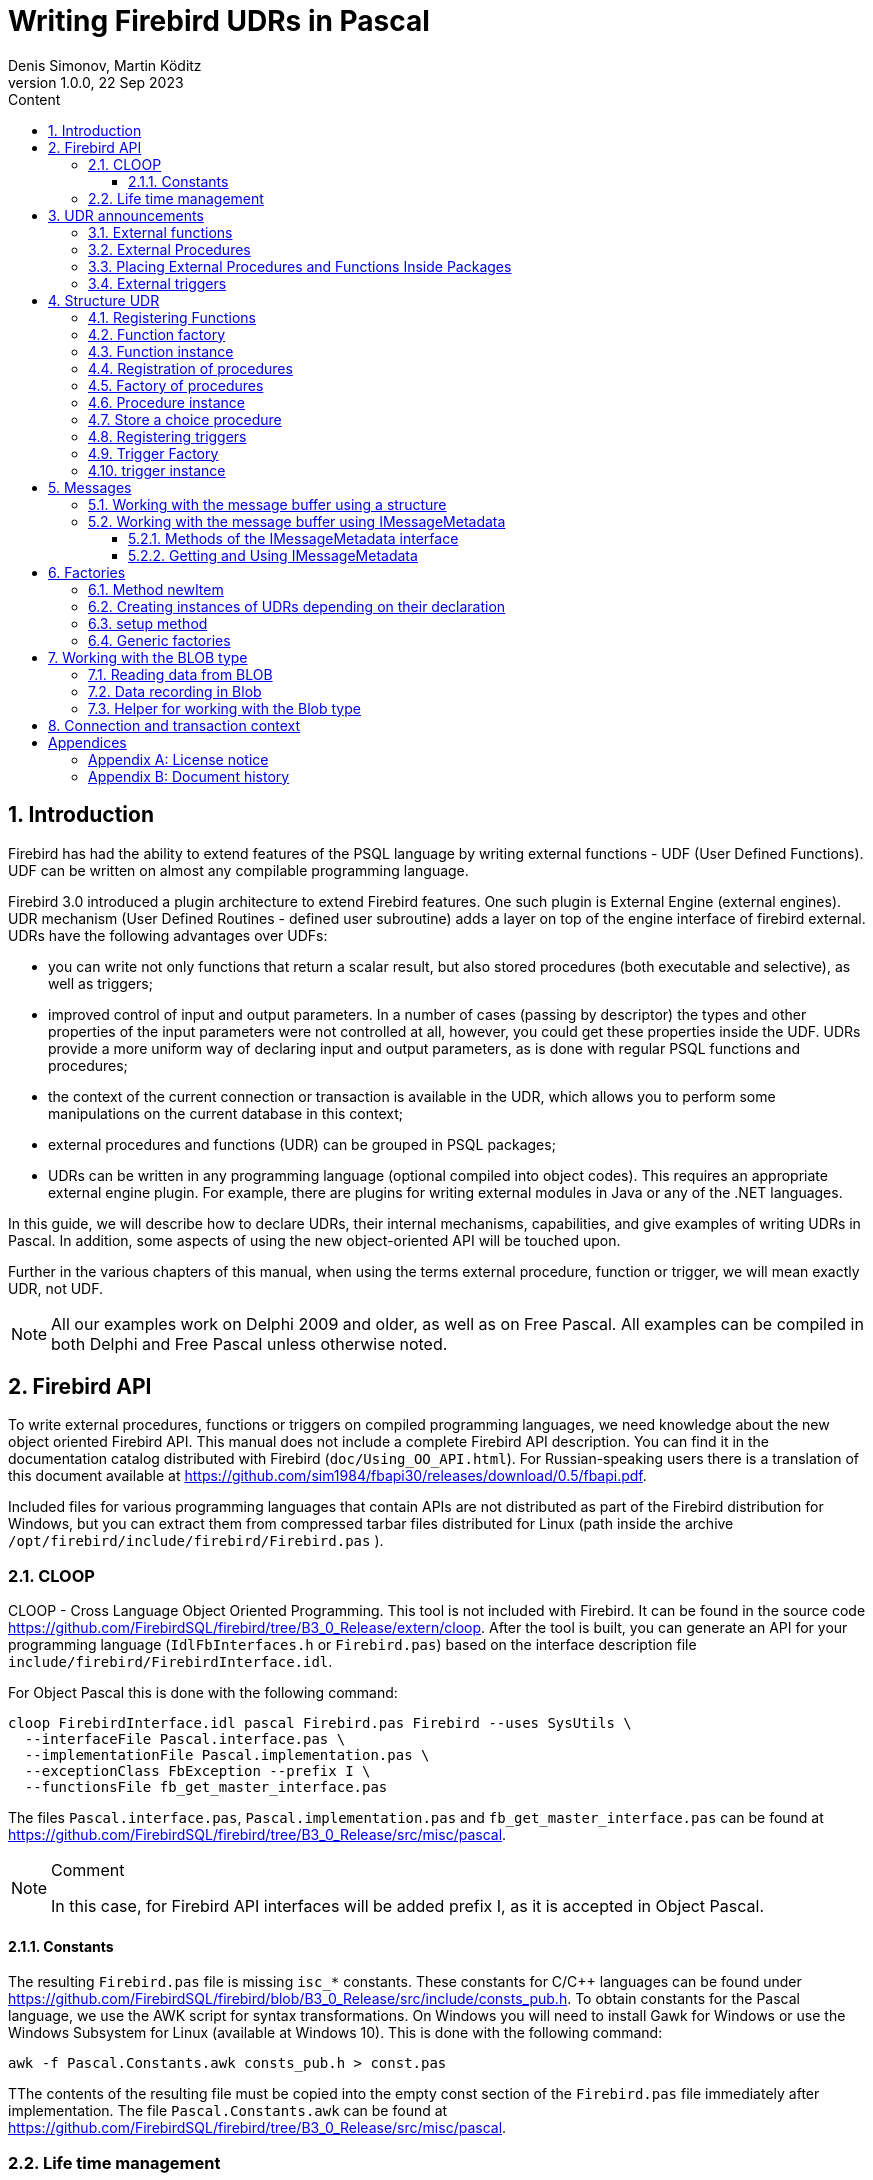 = Writing Firebird UDRs in Pascal
Denis Simonov, Martin Köditz
1.0.0, 22 Sep 2023
:doctype: book
:encoding: utf-8
:lang: ru
:icons: font
:numbered:
:sectnums:
:experimental:
:toc: left
:toclevels: 4
:toc-title: Content
//:source-highlighter: highlight.js
:source-highlighter: coderay

toc::[]

[#preface]
== Introduction

Firebird has had the ability to extend
features of the PSQL language by writing external functions - UDF (User
Defined Functions). UDF can be written on almost any compilable
programming language.

Firebird 3.0 introduced a plugin architecture to extend
Firebird features. One such plugin is External Engine
(external engines). UDR mechanism (User Defined Routines - defined
user subroutine) adds a layer on top of the engine interface of
firebird external. UDRs have the following advantages over UDFs:

* you can write not only functions that return a scalar result, but also
stored procedures (both executable and selective), as well as
triggers;
* improved control of input and output parameters. In a number of cases 
(passing by descriptor) the types and other properties of the input parameters
 were not controlled at all, however, you could get these properties inside 
 the UDF. UDRs provide a more uniform way of declaring input and output 
 parameters, as is done with regular PSQL 
functions and procedures;
* the context of the current connection or transaction is available in the UDR, which
allows you to perform some manipulations on the current database in this
context;
* external procedures and functions (UDR) can be grouped in PSQL packages;
* UDRs can be written in any programming language (optional
compiled into object codes). This requires an appropriate
external engine plugin. For example, there are plugins for
writing external modules in Java or any of the .NET languages.

In this guide, we will describe how to declare UDRs, their internal 
mechanisms, capabilities, and give examples of writing UDRs in Pascal. 
In addition, some aspects of using the new object-oriented API will 
be touched upon.

Further in the various chapters of this manual, when using the terms
external procedure, function or trigger, we will mean exactly UDR,
not UDF.

[NOTE]
====
All our examples work on Delphi 2009 and older, as well as on Free
Pascal. All examples can be compiled in both Delphi and Free
Pascal unless otherwise noted.
====


[#fbapi]
== Firebird API

To write external procedures, functions or triggers on compiled
programming languages, we need knowledge about the new object
oriented Firebird API. This manual does not include a complete
Firebird API description. You can find it in the 
documentation catalog distributed with Firebird
(`doc/Using_OO_API.html`). For Russian-speaking users there is
a translation of this document available at
https://github.com/sim1984/fbapi30/releases/download/0.5/fbapi.pdf[https://github.com/sim1984/fbapi30/releases/download/0.5/fbapi.pdf].

Included files for various programming languages that contain APIs are 
not distributed as part of the Firebird distribution for Windows, 
but you can extract them from compressed tarbar files distributed 
for Linux (path inside the archive 
`/opt/firebird/include/firebird/Firebird.pas` ).

[#fbapi-cloop]
=== CLOOP

CLOOP - Cross Language Object Oriented Programming. This tool is not 
included with Firebird. It can be found in the source code 
https://github.com/FirebirdSQL/firebird/tree/B3_0_Release/extern/cloop. 
After the tool is built, you can generate an API for your programming language 
(`IdlFbInterfaces.h` or `Firebird.pas`) based on the interface description 
file `include/firebird/FirebirdInterface.idl`.

For Object Pascal this is done with the following command:

[source,bash]
----
cloop FirebirdInterface.idl pascal Firebird.pas Firebird --uses SysUtils \
  --interfaceFile Pascal.interface.pas \
  --implementationFile Pascal.implementation.pas \
  --exceptionClass FbException --prefix I \
  --functionsFile fb_get_master_interface.pas            
----

The files `Pascal.interface.pas`, `Pascal.implementation.pas` and
`fb_get_master_interface.pas` can be found at
https://github.com/FirebirdSQL/firebird/tree/B3_0_Release/src/misc/pascal[https://github.com/FirebirdSQL/firebird/tree/B3_0_Release/src/misc/pascal].

.Comment
[NOTE]
====
In this case, for Firebird API interfaces will be added
prefix I, as it is accepted in Object Pascal.
====


[#fbapi-cloop-const]
==== Constants

The resulting `Firebird.pas` file is missing `isc_*` constants. These
constants for C/C++ languages can be found under
https://github.com/FirebirdSQL/firebird/blob/B3_0_Release/src/include/consts_pub.h[https://github.com/FirebirdSQL/firebird/blob/B3_0_Release/src/include/consts_pub.h].
To obtain constants for the Pascal language, we use the AWK script for
syntax transformations. On Windows you will need to install Gawk for
Windows or use the Windows Subsystem for Linux (available at
Windows 10). This is done with the following command:

[source,bash]
----
awk -f Pascal.Constants.awk consts_pub.h > const.pas           
----

TThe contents of the resulting file must be copied into the empty const 
section of the `Firebird.pas` file immediately after implementation. 
The file `Pascal.Constants.awk` can be found at
https://github.com/FirebirdSQL/firebird/tree/B3_0_Release/src/misc/pascal[https://github.com/FirebirdSQL/firebird/tree/B3_0_Release/src/misc/pascal].


[#fbapi-livetime]
=== Life time management

Firebird interfaces are not based on the COM specification, so
their lifetime is managed differently.

There are two interfaces in Firebird that deal with lifetime management: 
`IDisposable` and `IReferenceCounted`. The latter is especially active when 
creating other interfaces: `IPlugin` counts links, like many other interfaces 
used by plug-ins. These include interfaces that describe the database 
connection, transaction management, and SQL statements.

You don't always need the extra overhead of a reference-counted interface. For 
example, `IMaster`, the main interface that calls functions available to the 
rest of the API, has an unlimited lifetime by definition. For other APIs, the 
lifetime is strictly determined by the lifetime of the parent interface; 
interface `ISatus` is not
multithreaded. For interfaces with limited lifetimes, it is useful to have an 
easy way to destroy them, i.e. the `dispose()` function.

.Clue
[TIP]
====
If you don't know how an object is destroyed, look up its hierarchy if it has 
the `IReferenceCounted` interface. For reference-counted interfaces, upon 
completion of work with the object, it is necessary to decrement the reference 
count by calling the `release()` method.
====

.Important
====
Some methods of interfaces derived from `IReferenceCounted` release the interface
after successful completion. There is no need to call `release()` after calling such methods.

This is done for historical reasons, because similar functions from the ISC API freed the corresponding handle.

Here is a list of such methods:

* `IAttachment` interface
** `detach(status: IStatus)` - disconnect the connection to the database. On success, releases the interface.
** `dropDatabase(status: IStatus)` - drop database. On success, releases the interface.

* Interface `ITransaction`
** `commit(status: IStatus)` - transaction confirmation. On success, releases the interface.
** `rollback(status: IStatus)` - transaction rollback. On success, releases the interface.

* `IStation` interface
** `free(status: IStatus)` - removes a prepared statement. On success, releases the interface.

* `IResultSet` interface
** `close(status: IStatus)` closes the cursor. On success, releases the interface.

* `IBlob` interface
** `cancel(status: IStatus)` - cancels all changes made to the temporary BLOB (if any) and closes the BLOB. On success, releases the interface.
** `close(status: IStatus)` - saves all changes made to the temporary BLOB (if any) and closes the BLOB. On success, releases the interface.

* Interface `IService`
** `detach(status: IStatus)` - disconnect the connection with the service manager. On success, releases the interface.

* `IEvents` interface
** `cancel(status: IStatus)` - cancels event subscription. On success, releases the interface.

====

[#udr-psql]
== UDR announcements

UDRs can be added to or removed from the database using DDL commands, much like you add or remove normal PSQL procedures, functions, or triggers. In this case, instead of the body of the trigger, its location in the external module is specified using the `EXTERNAL NAME` clause.

Consider the syntax of this sentence, it will be common to external procedures, functions and triggers.

.Syntax
[listing,subs="+quotes,attributes"]
----
EXTERNAL NAME '<extname>' ENGINE <engine> 
[AS <extbody>]

<extname> ::= '<module name>!<routine name>[!<misc info>]'  
----

The argument to this `EXTERNAL NAME` clause is a string indicating the location of the function in the external module. For plug-ins using the UDR engine, this line contains the name of the plug-in, the name of the function inside the plug-in, and user-defined information separated by a delimiter. An exclamation point is used as a separator
(!).

The ENGINE clause specifies the name of the engine to handle the connection
external modules. In Firebird, to work with external modules written in
compiled languages (C, C++, Pascal) use the UDR engine. 
External functions written in Java require the Java engine.

After the `AS` keyword, a string literal can be specified - the "body" of the external module (procedure, function or trigger), it can be used by the external module for various purposes. For example, an SQL query may be specified to access an external database, or text in some language for interpretation by your function.

[#udr-function]
=== External functions

.Syntax
[listing,subs="+quotes,attributes"]
----
{CREATE [OR ALTER] | RECREATE} FUNCTION funcname [(<inparam> [, <inparam> ...])]   
RETURNS <type> [COLLATE collation] [DETERMINISTIC]
EXTERNAL NAME <extname> ENGINE <engine> 
[AS <extbody>]
                
                  
<inparam> ::= <param_decl> [{= | DEFAULT} <value>]  
                    
<value> ::=  {literal | NULL | context_var} 
                    
<param_decl> ::= paramname <type> [NOT NULL] [COLLATE collation]
                    
<extname> ::= '<module name>!<routine name>[!<misc info>]'    

<type> ::= <datatype> | [TYPE OF] domain | TYPE OF COLUMN rel.col 
                    
<datatype> ::= 
    {SMALLINT | INT[EGER] | BIGINT} 
  | BOOLEAN 
  | {FLOAT | DOUBLE PRECISION} 
  | {DATE | TIME | TIMESTAMP}
  | {DECIMAL | NUMERIC} [(precision [, scale])] 
  | {CHAR | CHARACTER | CHARACTER VARYING | VARCHAR} [(size)]
    [CHARACTER SET charset]
  | {NCHAR | NATIONAL CHARACTER | NATIONAL CHAR} [VARYING] [(size)] 
  | BLOB [SUB_TYPE {subtype_num | subtype_name}] 
    [SEGMENT SIZE seglen] [CHARACTER SET charset]
  | BLOB [(seglen [, subtype_num])]
----

All parameters of an external function can be changed using the `ALTER statement
FUNCTION`.

.Syntax
[listing,subs="+quotes,attributes"]
----
ALTER FUNCTION funcname [(<inparam> [, <inparam> ...])]   
RETURNS <type> [COLLATE collation] [DETERMINISTIC] 
EXTERNAL NAME <extname> ENGINE <engine> 
[AS <extbody>]   

<extname> ::= '<module name>!<routine name>[!<misc info>]'
----

You can remove an external function using the DROP FUNCTION statement.

.Syntax
[listing,subs="+quotes,attributes"]
----
DROP FUNCTION funcname                  
----

.Some parameters of the external function
[width="100%",cols="<30%,70%",options="header",]
|=======================================================================
|Parameter |Description
|funcname |Name of the stored function. Can contain up to 31 bytes.

|inparam |Description of the input parameter.

|module name |Name of the external module where the function resides.

|routine name |The internal name of the function inside the external module.

|misc info |User-defined information to pass to the function
external module.

|engine |Name of the engine to use external functions. Usually
specifies the name of the UDR.

|extbody |External function body. A string literal that can
be used by UDR for various purposes.
|=======================================================================

Here we will not describe the syntax of the input parameters and the output 
result. It fully corresponds to the syntax for regular PSQL functions, which 
is described in detail in the SQL Language Manual. Instead, we give examples 
of declaring external functions with explanations.

[source,sql]
----
create function sum_args (
    n1 integer,
    n2 integer,
    n3 integer
)
returns integer
external name 'udrcpp_example!sum_args'
engine udr;
----

The implementation of the function is in the `udrcpp_example` module. Within this module, the function is registered under the name `sum_args`. The UDR engine is used to operate the external function.

[source,sql]
----
create or alter function regex_replace (
  regex varchar(60),
  str varchar(60),
  replacement varchar(60)
)
returns varchar(60)
external name 'org.firebirdsql.fbjava.examples.fbjava_example.FbRegex.replace(
      String, String, String)'
engine java;
----

The implementation of the function is in the `udrcpp_example` module. Within 
this module, the function is registered under the name `sum_args`. The UDR 
engine is used to operate the external function.

[#udr-procedure]
=== External Procedures

.Syntax
[listing,subs="+quotes,attributes"]
----
{CREATE [OR ALTER] | RECREATE} PROCEDURE procname [(<inparam> [, <inparam> ...])]   
RETURNS (<outparam> [, <outparam> ...])
EXTERNAL NAME <extname> ENGINE <engine> 
[AS <extbody>]   
                
<inparam> ::= <param_decl> [{= | DEFAULT} <value>]  

<outparam>  ::=  <param_decl>  
                    
<value> ::=  {literal | NULL | context_var} 
                    
<param_decl> ::= paramname <type> [NOT NULL] [COLLATE collation]
                    
<extname> ::= '<module name>!<routine name>[!<misc info>]'    

<type> ::= <datatype> | [TYPE OF] domain | TYPE OF COLUMN rel.col 
                    
<datatype> ::= 
    {SMALLINT | INT[EGER] | BIGINT} 
  | BOOLEAN 
  | {FLOAT | DOUBLE PRECISION} 
  | {DATE | TIME | TIMESTAMP}
  | {DECIMAL | NUMERIC} [(precision [, scale])] 
  | {CHAR | CHARACTER | CHARACTER VARYING | VARCHAR} [(size)]
    [CHARACTER SET charset]
  | {NCHAR | NATIONAL CHARACTER | NATIONAL CHAR} [VARYING] [(size)] 
  | BLOB [SUB_TYPE {subtype_num | subtype_name}] 
    [SEGMENT SIZE seglen] [CHARACTER SET charset]
  | BLOB [(seglen [, subtype_num])]                 
----

All parameters of an external procedure can be changed using the `ALTER PROCEDURE` statement.

.Syntax
[listing,subs="+quotes,attributes"]
----
ALTER PROCEDURE procname [(<inparam> [, <inparam> ...])]   
RETURNS (<outparam> [, <outparam> ...])
EXTERNAL NAME <extname> ENGINE <engine> 
[AS <extbody>]                  
----

You can drop an external procedure using the `DROP PROCEDURE` statement.

.Syntax
[listing,subs="+quotes,attributes"]
----
DROP PROCEDURE procname                  
----

.Some parameters of the external procedure
[width="100%",cols="<30%,70%",options="header",]
|=======================================================================
|Parameter |Description
|procname |Name of the stored procedure. Can contain up to 31 bytes.

|inparam |Description of the input parameter.

|outparam |Description of the output parameter.

|module name |The name of the external module in which the procedure resides.

|routine name |Internal name of the procedure inside the external module.

|misc info |User-defined information to pass to
external module procedure.

|engine |Name of the engine to use external procedures. Usually
specifies the name of the UDR.

|extbody |The body of the external procedure. A string literal that can
be used by UDR for various purposes.
|=======================================================================

Here we will not describe the syntax of input and output parameters. It is 
fully consistent with the syntax for regular PSQL procedures, which is 
described in detail in the SQL Language Manual. Instead, let's take
examples of declaration of external procedures with explanations.

[source,sql]
----
create procedure gen_rows_pascal (
    start_n integer not null,
    end_n integer not null
)
returns (
    result integer not null
)
external name 'pascaludr!gen_rows'
engine udr;
----

The implementation of the function is in the `pascaludr` module. Within this 
module, the procedure is registered under the name `gen_rows`. The UDR engine i
is used to run the external procedure.

[source,sql]
----
create or alter procedure write_log (
  message varchar(100)
)                  
external name 'pascaludr!write_log'
engine udr;
----

The implementation of the function is in the `pascaludr` module. Within this 
module, the procedure is registered under the name `write_log`. The UDR engine 
is used to run the external procedure.

[source,sql]
----
create or alter procedure employee_pgsql (
  -- Firebird 3.0.0 has a bug with external procedures without parameters
  dummy integer = 1  
)
returns (
  id type of column employee.id,
  name type of column employee.name
)
external name 'org.firebirdsql.fbjava.examples.fbjava_example.FbJdbc
    .executeQuery()!jdbc:postgresql:employee|postgres|postgres'
engine java
as 'select * from employee';
----

The implementation of the function is in the static function executeQuery of the class
`org.firebirdsql.fbjava.examples.fbjava_example.FbJdbc`. After
exclamation mark "!" contains information for connecting to an external 
database via JDBC. The Java engine is used to run the external function. Here, 
as the "body" of the external procedure, an SQL query is passed to retrieve 
data.

.Comment
[NOTE]
====
This procedure uses a stub that passes
unused parameter. This is due to the fact that in Firebird 3.0
there is a bug with the processing of external procedures without parameters.
====


[#udr-package]
=== Placing External Procedures and Functions Inside Packages

A group of related procedures and functions is conveniently placed in PSQL
packages. The packages can contain both external and conventional
psql procedures and functions.

.Syntax
[listing,subs="+quotes,attributes"]
----
{CREATE [OR ALTER] | RECREATE} PACKAGE package_name  
AS
BEGIN
  [<package_item> ...]
END

{CREATE | RECREATE} PACKAGE BODY package_name  
AS
BEGIN
  [<package_item> ...]
  [<package_body_item> ...]                                                        
END

<package_item> ::=
    <function_decl>; 
  | <procedure_decl>;
                            
<function_decl> ::=
  FUNCTION func_name [(<in_params>)] 
  RETURNS <type> [COLLATE collation] 
  [DETERMINISTIC]    
                            
<procedure_decl> ::=
  PROCEDURE proc_name [(<in_params>)] 
  [RETURNS (<out_params>)]                           

<package_body_item> ::=
    <function_impl> 
  | <procedure_impl>

<function_impl> ::=
  FUNCTION func_name [(<in_impl_params>)] 
  RETURNS <type> [COLLATE collation] 
  [DETERMINISTIC] 
  <routine body> 
      
<procedure_impl> ::=
  PROCEDURE proc_name [(<in_impl_params>)] 
  [RETURNS (<out_params>)]                             
  <routine body>          

<routine body> ::= <sql routine body> | <external body reference>                   
   
<sql routine body> ::=  
  AS   
    [<declarations>]   
  BEGIN   
    [<PSQL_statements>] 
  END                    

<declarations> ::= <declare_item> [<declare_item> ...]

<declare_item> ::=   
    <declare_var>; 
  | <declare_cursor>; 
  | <subroutine declaration>;
  | <subroutine implimentation>  

<subroutine declaration> ::= <subfunc_decl> | <subproc_decl> 

<subroutine implimentation> ::= <subfunc_impl> | <subproc_impl>

<external body reference> ::=
  EXTERNAL NAME <extname> ENGINE <engine> [AS <extbody>]

<extname> ::= '<module name>!<routine name>[!<misc info>]'  
----

For external procedures and functions, the package header specifies the name, input 
parameters, their types, default values, and output parameters, and in the body of the 
package everything is the same, except for the default values, as well as the location 
in the external module (clause `EXTERNAL NAME`), the name of the engine, and possibly 
the "body" of the procedure/function.

Let's say you wrote a UDR to work with regular expressions, 
which is located in an 
external module (dynamic library) PCRE, and you have several other UDRs that perform 
other tasks. If we did not use PSQL packages, then all our external procedures and 
would be intermingled both with each other and with regular PSQL procedures and 
functions. This makes it difficult to find dependencies and make changes to external 
modules, and also creates confusion, and forces at least the use of prefixes to group 
procedures and functions. 
PSQL packages make this task much easier for us.

[source,sql]
----
SET TERM ^;

CREATE OR ALTER PACKAGE REGEXP
AS
BEGIN
  PROCEDURE preg_match(
      APattern VARCHAR(8192), ASubject VARCHAR(8192))
    RETURNS (Matches VARCHAR(8192));

  FUNCTION preg_is_match(
      APattern VARCHAR(8192), ASubject VARCHAR(8192))
    RETURNS BOOLEAN;

  FUNCTION preg_replace(
      APattern VARCHAR(8192), 
      AReplacement VARCHAR(8192),
      ASubject VARCHAR(8192)) 
    RETURNS VARCHAR(8192);

  PROCEDURE preg_split(
      APattern VARCHAR(8192), 
      ASubject VARCHAR(8192))
    RETURNS (Lines VARCHAR(8192));

  FUNCTION preg_quote(
      AStr VARCHAR(8192), 
      ADelimiter CHAR(10) DEFAULT NULL)
    RETURNS VARCHAR(8192);
END^

RECREATE PACKAGE BODY REGEXP
AS
BEGIN
  PROCEDURE preg_match(
      APattern VARCHAR(8192), 
      ASubject VARCHAR(8192))
    RETURNS (Matches VARCHAR(8192))
    EXTERNAL NAME 'PCRE!preg_match' ENGINE UDR;

  FUNCTION preg_is_match(
      APattern VARCHAR(8192), 
      ASubject VARCHAR(8192))
    RETURNS BOOLEAN
  AS
  BEGIN
    RETURN EXISTS(
      SELECT * FROM preg_match(:APattern, :ASubject));
  END

  FUNCTION preg_replace(
      APattern VARCHAR(8192), 
      AReplacement VARCHAR(8192),
      ASubject VARCHAR(8192)) 
    RETURNS VARCHAR(8192)
    EXTERNAL NAME 'PCRE!preg_replace' ENGINE UDR;

  PROCEDURE preg_split(
      APattern VARCHAR(8192), 
      ASubject VARCHAR(8192))
    RETURNS (Lines VARCHAR(8192))
    EXTERNAL NAME 'PCRE!preg_split' ENGINE UDR;

  FUNCTION preg_quote(
      AStr VARCHAR(8192), 
      ADelimiter CHAR(10))
    RETURNS VARCHAR(8192)
    EXTERNAL NAME 'PCRE!preg_quote' ENGINE UDR;
END^

SET TERM ;^   
                
----

[#udr-trigger]
=== External triggers

.Syntax
[listing,subs="+quotes,attributes"]
----
{CREATE [OR ALTER] | RECREATE} TRIGGER trigname 
{   
    <relation_trigger_legacy>
  | <relation_trigger_sql2003>
  | <database_trigger> 
  | <ddl_trigger> 
}
<external-body>
                
<external-body> ::=                 
  EXTERNAL NAME <extname> ENGINE <engine> 
  [AS <extbody>]
  
<relation_trigger_legacy> ::= 
  FOR {tablename | viewname}
  [ACTIVE | INACTIVE]
  {BEFORE | AFTER} <mutation_list>
  [POSITION number]

<relation_trigger_sql2003> ::= 
  [ACTIVE | INACTIVE]
  {BEFORE | AFTER} <mutation_list>
  [POSITION number]
  ON {tablename | viewname}

<database_trigger> ::= 
  [ACTIVE | INACTIVE] 
  ON db_event
  [POSITION number]
                    
<ddl_trigger> ::=  
  [ACTIVE | INACTIVE]
  {BEFORE | AFTER} <ddl_events>
  [POSITION number]                    

<mutation_list> ::= <mutation> [OR <mutation> [OR <mutation>]]

<mutation> ::= INSERT | UPDATE | DELETE 

<db_event> ::=  
    CONNECT 
  | DISCONNECT 
  | TRANSACTION START 
  | TRANSACTION COMMIT 
  | TRANSACTION ROLLBACK 


<ddl_events> ::= 
    ANY DDL STATEMENT
  | <ddl_event_item> [{OR <ddl_event_item>} ...]

<ddl_event_item> ::=
    CREATE TABLE | ALTER TABLE | DROP TABLE
  | CREATE PROCEDURE | ALTER PROCEDURE | DROP PROCEDURE
  | CREATE FUNCTION | ALTER FUNCTION | DROP FUNCTION
  | CREATE TRIGGER | ALTER TRIGGER | DROP TRIGGER
  | CREATE EXCEPTION | ALTER EXCEPTION | DROP EXCEPTION
  | CREATE VIEW | ALTER VIEW | DROP VIEW
  | CREATE DOMAIN | ALTER DOMAIN | DROP DOMAIN
  | CREATE ROLE | ALTER ROLE | DROP ROLE
  | CREATE SEQUENCE | ALTER SEQUENCE | DROP SEQUENCE
  | CREATE USER | ALTER USER | DROP USER
  | CREATE INDEX | ALTER INDEX | DROP INDEX
  | CREATE COLLATION | DROP COLLATION
  | ALTER CHARACTER SET
  | CREATE PACKAGE | ALTER PACKAGE | DROP PACKAGE
  | CREATE PACKAGE BODY | DROP PACKAGE BODY 
  | CREATE MAPPING | ALTER MAPPING | DROP MAPPING
----

An external trigger can be changed with the `ALTER TRIGGER` statement.

.Syntax
[listing,subs="+quotes,attributes"]
----
ALTER TRIGGER trigname {   
[ACTIVE | INACTIVE]
[
    {BEFORE | AFTER} {<mutation_list> | <ddl_events>}
  | ON db_event
]
[POSITION number]
[<external-body>]
                
<external-body> ::=                 
  EXTERNAL NAME <extname> ENGINE <engine> 
  [AS <extbody>]
                
<extname> ::= '<module name>!<routine name>[!<misc info>]'                 

<mutation_list> ::= <mutation> [OR <mutation> [OR <mutation>]]

<mutation> ::= { INSERT | UPDATE | DELETE }
----

You can remove an external trigger using the `DROP TRIGGER` statement.

.Syntax
[listing,subs="+quotes,attributes"]
----
DROP TRIGGER trigname                  
----

.Some external trigger parameters
[width="100%",cols="<34%,66%",options="header",]
|=======================================================================
|Parameter |Description
|trigname |Trigger name. Can contain up to 31 bytes.

|relation_trigger_legacy |Table trigger declaration
(inherited).

|relation_trigger_sql2003 |Table trigger declaration according to
SQL-2003 standard.

|database_trigger |Declaration of a database trigger.

|ddl_trigger |DDL trigger declaration.

|tablename |Table name.

|viewname |The name of the view.

|mutation_list |List of table events.

|mutation |One of the table events.

|db_event |Connection or transaction event.

|ddl_events |List of metadata change events.

|ddl_event_item |One of the metadata change events.

|number |The order in which the trigger fires. From 0 to 32767.

|extbody |External trigger body. A string literal that can
be used by UDR for various purposes.

|module name |Name of the external module where the trigger is located.

|routine name |Internal name of the trigger inside the external module.

|misc info |User-defined information to pass to the trigger
external module.

|engine |Name of the engine to use external triggers. Usually
specifies the name of the UDR.
|=======================================================================

Here are examples of declaring external triggers with explanations.

[source,sql]
----
create database 'c:\temp\slave.fdb';

create table persons (
    id integer not null,
    name varchar(60) not null,
    address varchar(60),
    info blob sub_type text
);

commit;

create database 'c:\temp\master.fdb';

create table persons (
    id integer not null,
    name varchar(60) not null,
    address varchar(60),
    info blob sub_type text
);

create table replicate_config (
    name varchar(31) not null,
    data_source varchar(255) not null
);

insert into replicate_config (name, data_source)
   values ('ds1', 'c:\temp\slave.fdb');

create trigger persons_replicate
after insert on persons
external name 'udrcpp_example!replicate!ds1'
engine udr;
----

The trigger implementation is in the `udrcpp_example` module. Within this module, the 
trigger is registered under the name `replicate`. The UDR engine is used to operate the 
external trigger.

The link to the external module uses an additional parameter `ds1`, according to which, 
inside the external trigger, the configuration for connecting to the external database 
is read from the _replicate_config_ table.


[#udr-framework]
== Structure UDR

We will describe the UDR structure in Pascal. To explain the minimum structure for 
constructing a UDR, we will use the standard examples from `examples/udr/` translated 
into Pascal.

Create a new dynamic library project, which we will call MyUdr. The result should be a 
`MyUdr.dpr` file (if you created the project in Delphi) or a `MyUdr.lpr` file (if you 
created the project in Lazarus). Now let's change the main project file so that it 
looks like this:

[source,delphi]
----
library MyUdr;

{$IFDEF FPC}
  {$MODE DELPHI}{$H+}
{$ENDIF}

uses
{$IFDEF unix}
    cthreads,
    // the c memory manager is on some systems much faster for multi-threading
    cmem,
{$ENDIF}
  UdrInit in 'UdrInit.pas',
  SumArgsFunc in 'SumArgsFunc.pas';

exports firebird_udr_plugin;

end.
----

In this case, only one `firebird_udr_plugin` function needs to be exported, which is 
the entry point for the UDR plug-in plugin. The implementation of this function will be 
in the `UdrInit` module.

.Comment
[NOTE]
====
If you are developing your UDR in Free Pascal, then you will need additional 
directives. The `{$mode objfpc}` directive is required to enable Object Pascal mode. 
Instead, you can use the `{$mode delphi}` directive to 
ensure compatibility with 
Delphi. Because my examples should compile successfully in both FPC and
Delphi, I choose `{$mode delphi}`.

The `{$H+}` directive enables support for long strings. This is necessary if you use 
the `string`, `ansistring` types, and not just the null-terminated strings `PChar`, 
`PAnsiChar`, `PWideChar`.

In addition, we will need to include separate modules to support multithreading on 
Linux and other Unix-like operating systems.
====


[#function-registration]
=== Registering Functions

Now let's add the `UdrInit` module, it should look like this:

[source,delphi]
----
unit UdrInit;

{$IFDEF FPC}
  {$MODE DELPHI}{$H+}
{$ENDIF}

interface

uses
  Firebird;

// entry point for the External Engine of the UDR module
function firebird_udr_plugin(AStatus: IStatus; AUnloadFlagLocal: BooleanPtr;
  AUdrPlugin: IUdrPlugin): BooleanPtr; cdecl;

implementation

uses
  SumArgsFunc;

var
  myUnloadFlag: Boolean;
  theirUnloadFlag: BooleanPtr;

function firebird_udr_plugin(AStatus: IStatus; AUnloadFlagLocal: BooleanPtr;
  AUdrPlugin: IUdrPlugin): BooleanPtr; cdecl;
begin
  // register our functions
  AUdrPlugin.registerFunction(AStatus, 'sum_args',
    TSumArgsFunctionFactory.Create());
  // register our procedures
  //AUdrPlugin.registerProcedure(AStatus, 'sum_args_proc',
  //  TSumArgsProcedureFactory.Create());
  //AUdrPlugin.registerProcedure(AStatus, 'gen_rows', TGenRowsFactory.Create());
  // registering our triggers
  //AUdrPlugin.registerTrigger(AStatus, 'test_trigger',
  //  TMyTriggerFactory.Create());

  theirUnloadFlag := AUnloadFlagLocal;
  Result := @myUnloadFlag;
end;

initialization

myUnloadFlag := false;

finalization

if ((theirUnloadFlag <> nil) and not myUnloadFlag) then
  theirUnloadFlag^ := true;

end.
----

In the `firebird_udr_plugin` function, we need to register the factories of our 
external procedures, functions, and triggers. For each function, procedure or trigger, 
you must write your own factory. This is done using the methods of the `IUdrPlugin` 
interface:

* `registerFunction` - registers an external function;
* `registerProcedure` - registers an external procedure;
* `registerTrigger` - registers an external trigger.

The first argument to these functions is a pointer to a status vector, followed by the 
internal name of the function (procedure or trigger). The internal name will be used 
when creating
procedure/function/trigger in SQL. The third argument is a factory instance for 
creating a function (procedure or trigger).

[#function-factory]
=== Function factory

Now we need to write the factory and the function itself. They will be located
in the `SumArgsFunc` module. Examples for writing procedures and triggers would be
presented later.

[source,delphi]
----
unit SumArgsFunc;

{$IFDEF FPC}
{$MODE DELPHI}{$H+}
{$ENDIF}

interface

uses
  Firebird;

{ *********************************************************
    create function sum_args (
      n1 integer,
      n2 integer,
      n3 integer
    ) returns integer
    external name 'myudr!sum_args'
    engine udr;
 ********************************************************* }

type
  // the structure to which the input message will be mapped
  TSumArgsInMsg = record
    n1: Integer;
    n1Null: WordBool;
    n2: Integer;
    n2Null: WordBool;
    n3: Integer;
    n3Null: WordBool;
  end;
  PSumArgsInMsg = ^TSumArgsInMsg;

  // the structure to which the output message will be mapped
  TSumArgsOutMsg = record
    result: Integer;
    resultNull: WordBool;
  end;
  PSumArgsOutMsg = ^TSumArgsOutMsg;

  // Factory for instantiating the external function TSumArgsFunction
  TSumArgsFunctionFactory = class(IUdrFunctionFactoryImpl)
    // Called when the factory is destroyed
    procedure dispose(); override;

    { Executed each time an external function is loaded into the metadata cache.
       Used to change the format of the input and output messages.

      @param(AStatus status vector)
      @param(AContext External function execution context)
      @param(AMetadata External Function Metadata)
      @param(AInBuilder Message builder for input metadata)
      @param(AOutBuilder Message builder for output metadata)
    }
    procedure setup(AStatus: IStatus; AContext: IExternalContext;
      AMetadata: IRoutineMetadata; AInBuilder: IMetadataBuilder;
      AOutBuilder: IMetadataBuilder); override;

    { Creating a new external function instance TSumArgsFunction

      @param(AStatus status vector)
      @param(AContext External function execution context)
      @param(AMetadata External Function Metadata)
      @returns(Экземпляр external function)
    }
    function newItem(AStatus: IStatus; AContext: IExternalContext;
      AMetadata: IRoutineMetadata): IExternalFunction; override;
  end;

  // External function TSumArgsFunction.
  TSumArgsFunction = class(IExternalFunctionImpl)
    // Called when the function instance is destroyed
    procedure dispose(); override;

    { This method is called just before execute and tells
       kernel our requested character set to exchange data internally
       this method. During this call, the context uses the character set
       obtained from ExternalEngine::getCharSet.

      @param(AStatus Status vector)
      @param(AContext External function execution context)
      @param(AName Character set name)
      @param(AName Character set name length)
    }
    procedure getCharSet(AStatus: IStatus; AContext: IExternalContext;
      AName: PAnsiChar; ANameSize: Cardinal); override;

    { Executing an external function

      @param(AStatus Status vector)
      @param(AContext External function execution context)
      @param(AInMsg Pointer to input message)
      @param(AOutMsg Pointer to output message)
    }
    procedure execute(AStatus: IStatus; AContext: IExternalContext;
      AInMsg: Pointer; AOutMsg: Pointer); override;
  end;

implementation

{ TSumArgsFunctionFactory }

procedure TSumArgsFunctionFactory.dispose;
begin
  Destroy;
end;

function TSumArgsFunctionFactory.newItem(AStatus: IStatus; 
  AContext: IExternalContext; AMetadata: IRoutineMetadata): IExternalFunction;
begin
  Result := TSumArgsFunction.Create();
end;

procedure TSumArgsFunctionFactory.setup(AStatus: IStatus; 
  AContext: IExternalContext; AMetadata: IRoutineMetadata; 
  AInBuilder, AOutBuilder: IMetadataBuilder);
begin

end;

{ TSumArgsFunction }

procedure TSumArgsFunction.dispose;
begin
  Destroy;
end;

procedure TSumArgsFunction.execute(AStatus: IStatus; AContext: IExternalContext;
  AInMsg, AOutMsg: Pointer);
var
  xInput: PSumArgsInMsg;
  xOutput: PSumArgsOutMsg;
begin
  // convert pointers to input and output to typed ones
  xInput := PSumArgsInMsg(AInMsg);
  xOutput := PSumArgsOutMsg(AOutMsg);
  // by default, the output argument is NULL, so set it to nullFlag
  xOutput^.resultNull := True;
  // if one of the arguments is NULL, then the result is NULL
  // otherwise, we calculate the sum of the arguments
  with xInput^ do
  begin
    if not (n1Null or n2Null or n3Null) then
    begin
      xOutput^.result := n1 + n2 + n3;
      // if there is a result, then reset the NULL flag
      xOutput^.resultNull := False;
    end;
  end;
end;

procedure TSumArgsFunction.getCharSet(AStatus: IStatus;
  AContext: IExternalContext; AName: PAnsiChar; ANameSize: Cardinal);
begin
end;

end.
----

The external function factory must implement the interface
`IUdrFunctionFactory`. To simplify, we simply inherit the class
`IUdrFunctionFactoryImpl`. Each external function needs its own factory. 
However, if factories do not have specifics for creating some 
function, then you can write a generic factory using generics. Later we will give an 
example of how to do this.

The `dispose` method is called when the factory is destroyed, in which we must release 
the previously allocated resources. In this case, we simply call the destructor.

The setup method is executed each time an external function is loaded into the metadata 
cache. In it, you can do various actions that are necessary before creating an instance 
of a function, for example, change the format for input and output messages. We'll talk 
about it in more detail later.

The `newItem` method is called to instantiate the external function. This method is 
passed a pointer to the status vector, the context of the external function, and the 
metadata of the external function. With `IRoutineMetadata` you can get the format of 
the input and output message, the body of the external function, and
other metadata. In this method, you can create different instances of an external 
function depending on its declaration in PSQL. Metadata can be passed to the created 
external function instance if needed. In our case, we simply create an instance of an 
external function
`TSumArgsFunction`.

[#function-instance]
=== Function instance

An external function must implement the `IExternalFunction` interface. To simplify, we 
simply inherit the `IExternalFunctionImpl` class.

The `dispose` method is called when the function instance is destroyed, in which we 
must release the previously allocated resources. In this case, we simply call the 
destructor.

The `getCharSet` method is used to tell the external function context 
the character set we want to use when working with the connection 
from the current context. By default, the connection from the current 
context works in the encoding of the current connection, which is not 
always convenient.

The `execute` method handles the function call itself. This method is passed a pointer 
to the status vector, a pointer to the context of the external function, pointers to 
the input and output messages.

We may need the context of an external function to get the context of the current 
connection or transaction. Even if you do not use database queries in the current 
connection, you may still need these contexts, especially when working with the BLOB 
type. Examples
working with the BLOB type, as well as the use of connection and transaction contexts 
will be shown later.

The input and output messages have a fixed width, which depends on the data types 
declared for the input and output variables, respectively. 
This allows typed pointers 
to fixed-width structures whose members must match the data types. The example shows 
that for each variable in the structure, a member of the corresponding type is 
indicated, after which there is a member that
is a sign of a special NULL value (hereinafter referred to as the Null flag). In 
addition to working with buffers of input and output messages through structures, there 
is another way using address arithmetic on pointers using offsets, the values ​​of 
which can be obtained
from the `IMessageMetadata` interface. We'll talk more about working with messages 
later, but now we'll just explain what was done in the execute method.

First of all, we convert untyped pointers to typed ones. For the output value, set the 
Null flag to `True` (this is necessary for the function to 
return `NULL` if one of the 
input arguments is `NULL`). Then we check the Null flags of all input arguments, if 
none of the input arguments is equal to `NULL`, then the output value will be equal to 
the sum of the argument values. It is important to remember to reset the Null flag of 
the output argument to `False`.

[#procedure-registration]
=== Registration of procedures

It's time to add a stored procedure to our UDR module. As you know, 
there are two types of stored procedures: executable stored procedures and stored 
procedures for retrieving data. First, let's add an executable stored 
procedure, i.e. a stored procedure that can be
called with the `EXECUTE PROCEDURE` statement 
and can return at most one record.

Go back to the `UdrInit` module and change the `firebird_udr_plugin` 
function to look like this.

[source,delphi]
----
function firebird_udr_plugin(AStatus: IStatus; AUnloadFlagLocal: BooleanPtr;
  AUdrPlugin: IUdrPlugin): BooleanPtr; cdecl;
begin
  // register our functions
  AUdrPlugin.registerFunction(AStatus, 'sum_args',
    TSumArgsFunctionFactory.Create());
  // register our procedures
  AUdrPlugin.registerProcedure(AStatus, 'sum_args_proc',
    TSumArgsProcedureFactory.Create());
  //AUdrPlugin.registerProcedure(AStatus, 'gen_rows', TGenRowsFactory.Create());
  // register our triggers
  //AUdrPlugin.registerTrigger(AStatus, 'test_trigger',
  // TMyTriggerFactory.Create());

  theirUnloadFlag := AUnloadFlagLocal;
  Result := @myUnloadFlag;
end;
----

.Comment
[NOTE]
====
Do not forget to add `uses` module `SumArgsProc` to the list 
our procedure is located.
====


[#procedure-factory]
=== Factory of procedures 

The factory of the external procedure should implement the interface 
`IUdrProcedureFactory`. To simplify, we just inherit the class 
`IUdrProcedureFactoryImpl`. Each external procedure needs its own 
factory. However, if factories have no specifics to create some 
procedures, you can write a generalized factory using generics. 
Later we will give an example of how to do this. 

The `dispose` method is called when the factory is destroyed, in it we must 
free previously allocated resources. In this case, we simply call 
Destructor. 

The `setup` method is performed each time when loading the external procedure in cache 
metadata. In it you can make various actions that are necessary 
Before creating a copy of the procedure, for example, a change in format for 
input and output messages. Let's talk about him in more detail later. 

The `Newitem` method is caused to create a copy of the external procedure. IN 
This method is transmitted to the indicator to the status of the vector, the context of 
the external 
Procedures and metadata external procedure. Using `IRoutineMetadata` 
you can get the input and output format, the body of the external 
functions and other metadata. In this method you can create various 
copies of the external function depending on its ad in PSQL. 
Metadata can be transferred to the created copy of the external procedure if 
it's necessary. In our case, we simply create a copy of the external 
`TSumArgsProcedure` procedures. 

The factory of the procedure, as well as the very procedure in the module 
`SumArgsProc`.

[source,delphi]
----
unit SumArgsProc;

{$IFDEF FPC}
{$MODE DELPHI}{$H+}
{$ENDIF}

interface

uses
  Firebird;

  { **********************************************************

    create procedure sp_sum_args (
      n1 integer,
      n2 integer,
      n3 integer
    ) returns (result integer)
    external name 'myudr!sum_args_proc'
    engine udr;

    ********************************************************* }
type
  // The structure of which the input message will be displayed
  TSumArgsInMsg = record
    n1: Integer;
    n1Null: WordBool;
    n2: Integer;
    n2Null: WordBool;
    n3: Integer;
    n3Null: WordBool;
  end;
  PSumArgsInMsg = ^TSumArgsInMsg;

  // The structure for which the output will be displayed
  TSumArgsOutMsg = record
    result: Integer;
    resultNull: WordBool;
  end;
  PSumArgsOutMsg = ^TSumArgsOutMsg;

  // Factory to create a copy of the external TSUMARGSPROCEDURE procedure
  TSumArgsProcedureFactory = class(IUdrProcedureFactoryImpl)
    // Called when the factory is destroyed
    procedure dispose(); override;

    { It is performed each time when loading the external procedure in the cache of metadata 
       Used to change the input and output format.

      @param(AStatus Status vector)
      @param(AContext The context of the external procedure)
      @param(AMetadata Metadata of the external procedure)
      @param(AInBuilder Message builder for input metadata)
      @param(AOutBuilder Message builder for weekend metadata)
    }
    procedure setup(AStatus: IStatus; AContext: IExternalContext;
      AMetadata: IRoutineMetadata; AInBuilder: IMetadataBuilder;
      AOutBuilder: IMetadataBuilder); override;

    { Creating a new copy of the external procedure TSumArgsProcedure

      @param(AStatus Status vector)
      @param(AContext The context of the external procedure)
      @param(AMetadata Metadata of the external procedure)
      @returns(Экземпляр external procedure)
    }
    function newItem(AStatus: IStatus; AContext: IExternalContext;
      AMetadata: IRoutineMetadata): IExternalProcedure; override;
  end;

  TSumArgsProcedure = class(IExternalProcedureImpl)
  public
    // Called when destroying a copy of the procedure
    procedure dispose(); override;

    { This method is called just before open and tells the kernel 
      our requested character set to communicate within this 
      method. During this call, the context uses the character set 
      obtained from ExternalEngine::getCharSet.

      @param(AStatus Status vector)
      @param(AContext The context of external function)
      @param(AName The name of the set of characters)
      @param(AName The length of the name of the set of characters)
    }
    procedure getCharSet(AStatus: IStatus; AContext: IExternalContext;
      AName: PAnsiChar; ANameSize: Cardinal); override;

    { External procedure

      @param(AStatus Status vector)
      @param(AContext The context of external function)
      @param(AInMsg Input message pointer)
      @param(AOutMsg Output indicator)
      @returns(Data set for a selective procedure or 
                Nil for the procedures)
    }
    function open(AStatus: IStatus; AContext: IExternalContext; AInMsg: Pointer;
      AOutMsg: Pointer): IExternalResultSet; override;
  end;

implementation

{ TSumArgsProcedureFactory }

procedure TSumArgsProcedureFactory.dispose;
begin
  Destroy;
end;

function TSumArgsProcedureFactory.newItem(AStatus: IStatus;
  AContext: IExternalContext; AMetadata: IRoutineMetadata): IExternalProcedure;
begin
  Result := TSumArgsProcedure.create;
end;

procedure TSumArgsProcedureFactory.setup(AStatus: IStatus;
  AContext: IExternalContext; AMetadata: IRoutineMetadata; AInBuilder,
  AOutBuilder: IMetadataBuilder);
begin

end;

{ TSumArgsProcedure }

procedure TSumArgsProcedure.dispose;
begin
  Destroy;
end;

procedure TSumArgsProcedure.getCharSet(AStatus: IStatus;
  AContext: IExternalContext; AName: PAnsiChar; ANameSize: Cardinal);
begin

end;

function TSumArgsProcedure.open(AStatus: IStatus; AContext: IExternalContext;
  AInMsg, AOutMsg: Pointer): IExternalResultSet;
var
  xInput: PSumArgsInMsg;
  xOutput: PSumArgsOutMsg;
begin
  // The set of data for the procedures performed is not necessary
  Result := nil;
  // We convert the signs to the input and access to the typized
  xInput := PSumArgsInMsg(AInMsg);
  xOutput := PSumArgsOutMsg(AOutMsg);
  // By default, the output argument = NULL, and therefore we expose him nullflag
  xOutput^.resultNull := True;
  // If one of the arguments NULL means the result NULL 
  // Otherwise, we consider the amount of arguments
  with xInput^ do
  begin
    if not (n1Null or n2Null or n3Null) then
    begin
      xOutput^.result := n1 + n2 + n3;
      // since there is a result, then drop the NULL flag
      xOutput^.resultNull := False;
    end;
  end;
end;

end.
----

[#procedure-instance]
=== Procedure instance

An external procedure must implement the `IExternalProcedure` interface. To simplify, 
we simply inherit the `IExternalProcedureImpl` class.

The `dispose` method is called when the procedure instance is destroyed, in which we 
must release the previously allocated resources. In this case, we simply call the 
destructor.

The `getCharSet` method is used to tell the outer procedure context the 
character set we want to use when working with the connection 
from the current context. By default, the connection from the current 
context works in the encoding of the current connection, which is not 
always convenient.

The `open` method directly handles the procedure call itself. This method is passed a 
pointer to the status vector, a pointer to the context of the external procedure, 
pointers to the input and output messages. If you have an executable procedure, then 
the method must return `nil`, otherwise it must return an instance of the output set 
for the procedure.
In this case, we don't need to instantiate the dataset. We just transfer the logic from 
the `TSumArgsFunction.execute` method.

[#procedure-selectable]
=== Store a choice procedure 


Now let's add a simple selection procedure to our UDR module. To do this, we will change the registration function `firebird_udr_plugin`.

[source,delphi]
----
function firebird_udr_plugin(AStatus: IStatus; AUnloadFlagLocal: BooleanPtr;
  AUdrPlugin: IUdrPlugin): BooleanPtr; cdecl;
begin
  // We register our functions
  AUdrPlugin.registerFunction(AStatus, 'sum_args',
    TSumArgsFunctionFactory.Create());
  // We register our procedures
  AUdrPlugin.registerProcedure(AStatus, 'sum_args_proc',
    TSumArgsProcedureFactory.Create());
  AUdrPlugin.registerProcedure(AStatus, 'gen_rows', TGenRowsFactory.Create());
  // We register our triggers
  //AUdrPlugin.registerTrigger(AStatus, 'test_trigger',
  //  TMyTriggerFactory.Create());

  theirUnloadFlag := AUnloadFlagLocal;
  Result := @myUnloadFlag;
end;        

----

.Comment
[NOTE]
====
Don't forget to add the `GenRowsProc` module to the `uses` list, which will contain
our procedure is located.
====

The procedure factory is completely identical as for the case with an executable stored 
procedure. The procedure instance methods are also identical, with the exception of the 
`open` method, which we will analyze in a little more detail.

[source,delphi]
----
unit GenRowsProc;

{$IFDEF FPC}
{$MODE DELPHI}{$H+}
{$ENDIF}

interface

uses
  Firebird, SysUtils;

type
  { **********************************************************

    create procedure gen_rows (
      start  integer,
      finish integer
    ) returns (n integer)
    external name 'myudr!gen_rows'
    engine udr;

    ********************************************************* }

  TInput = record
    start: Integer;
    startNull: WordBool;
    finish: Integer;
    finishNull: WordBool;
  end;
  PInput = ^TInput;

  TOutput = record
    n: Integer;
    nNull: WordBool;
  end;
  POutput = ^TOutput;

  // Factory for creating an instance of the external procedure TGenRowsProcedure
   TGenRowsFactory = class(IUdrProcedureFactoryImpl)
     // Called when the factory is destroyed
     procedure dispose(); override;

     { Executed each time an external function is loaded into the metadata cache.
       Used to change the format of the input and output messages.

       @param(AStatus Status vector)
       @param(AContext External function execution context)
       @param(AMetadata External function metadata)
       @param(AInBuilder Message builder for input metadata)
       @param(AOutBuilder Message builder for output metadata)
     }
     procedure setup(AStatus: IStatus; AContext: IExternalContext;
       AMetadata: IRoutineMetadata; AInBuilder: IMetadataBuilder;
       AOutBuilder: IMetadataBuilder); override;

     { Create a new instance of the external procedure TGenRowsProcedure

       @param(AStatus Status vector)
       @param(AContext External function execution context)
       @param(AMetadata External function metadata)
       @returns(External function instance)
     }
     function newItem(AStatus: IStatus; AContext: IExternalContext;
       AMetadata: IRoutineMetadata): IExternalProcedure; override;
   end;

   // External procedure TGenRowsProcedure.
   TGenRowsProcedure = class(IExternalProcedureImpl)
   public
     // Called when the procedure instance is destroyed
     procedure dispose(); override;

     { This method is called just before open and tells
       to the kernel our requested set of characters to exchange data within this 
       method. During this call, the context uses the character set obtained from 
       ExternalEngine::getCharSet.

       @param(AStatus Status vector)
       @param(AContext External function execution context)
       @param(AName Character set name)
       @param(AName Character set name length)
     }
     procedure getCharSet(AStatus: IStatus; AContext: IExternalContext;
       AName: PAnsiChar; ANameSize: cardinal); override;

     { Execution of external procedure

       @param(AStatus Status vector)
       @param(AContext External function execution context)
       @param(AInMsg Pointer to input message)
       @param(AOutMsg Pointer to output message)
       @returns(Data set for selective procedure or
                nil for run procedures)
     }
     function open(AStatus: IStatus; AContext: IExternalContext; AInMsg: Pointer;
       AOutMsg: Pointer): IExternalResultSet; override;
   end;

   // Output data set for the TGenRowsProcedure procedure
   TGenRowsResultSet = class(IExternalResultSetImpl)
     Input: PInput;
     Output: POutput;

     // Called when the dataset instance is destroyed
     procedure dispose(); override;

     { Retrieve the next record from the dataset. Somewhat analogous to 
       SUSPEND. In this method, the next record from the data set should 
       be prepared.

       @param(AStatus Status vector)
       @returns(True if the dataset has an entry to retrieve,
                False if there are no more entries)
     }
     function fetch(AStatus: IStatus): Boolean; override;
   end;

implementation

{ TGenRowsFactory }

procedure TGenRowsFactory.dispose;
begin
   Destroy;
end;

function TGenRowsFactory.newItem(AStatus: IStatus; AContext: IExternalContext;
   AMetadata: IRoutineMetadata): IExternalProcedure;
begin
   Result := TGenRowsProcedure.create;
end;

procedure TGenRowsFactory.setup(AStatus: IStatus; AContext: IExternalContext;
   AMetadata: IRoutineMetadata; AInBuilder, AOutBuilder: IMetadataBuilder);
begin

end;

{ TGenRowsProcedure }

procedure TGenRowsProcedure.dispose;
begin
   Destroy;
end;

procedure TGenRowsProcedure.getCharSet(AStatus: IStatus;
   AContext: IExternalContext; AName: PAnsiChar; ANameSize: cardinal);
begin

end;

function TGenRowsProcedure.open(AStatus: IStatus; AContext: IExternalContext;
   AInMsg, AOutMsg: Pointer): IExternalResultSet;
begin
   Result := TGenRowsResultSet.create;
   with TGenRowsResultSet(Result) do
   begin
     Input := AInMsg;
     Output := AOutMsg;
   end;

   // if one of the input arguments is NULL, return nothing
   if PInput(AInMsg).startNull or PInput(AInMsg).finishNull then
   begin
     POutput(AOutMsg).nNull := True;
// intentionally set the output so that
// TGenRowsResultSet.fetch method returned false
     Output.n := Input.finish;
     exit;
   end;
   // checks
   if PInput(AInMsg).start > PInput(AInMsg).finish then
     raise Exception.Create('First parameter greater then second parameter.');

   with TGenRowsResultSet(Result) do
   begin
     // initial value
     Output.nNull := False;
     Output.n := Input.start - 1;
   end;
end;

{ TGenRowsResultSet }

procedure TGenRowsResultSet.dispose;
begin
   Destroy;
end;

// If it returns True, then the next record from the data set is retrieved.
// If it returns False, then the records in the data set are over
// new values in the output vector are calculated each time
// when calling this method
function TGenRowsResultSet.fetch(AStatus: IStatus): Boolean;
begin
  Inc(Output.n);
  Result := (Output.n <= Input.finish);
end;

end.
----

In the `open` method of the `TGenRowsProcedure` procedure instance, we check the first 
and second input arguments for the value `NULL`, if one of the arguments is `NULL`, 
then the output argument is `NULL`, in addition, the procedure should not return any 
row when fetching via the `SELECT` statement, so we assign `Output.n` such a value that 
the TGenRowsResultSet.fetch` method returns `False`.

In addition, we check that the first argument does not exceed the value of the second, 
otherwise we throw an exception. Don't worry, this exception will be caught in the UDR 
subsystem and converted to a Firebird exception. This is one of the advantages of the 
new UDRs over Legacy UDFs.

Since we are creating a selection procedure, the open method must return a dataset 
instance that implements the `IExternalResultSet` interface. To simplify, let's inherit 
our data set from the `IExternalResultSetImpl` class.

The `dispose` method is designed to release allocated resources. In it, we simply call 
the destructor.

The `fetch` method is called when the next record is retrieved by the `SELECT` 
statement. This method is essentially analogous to the `SUSPEND` statement used in 
regular PSQL stored procedures. Each time it is called, it prepares new values for the 
output message. The method returns `true` if the record should be returned to the 
caller, and `false` if there is no more data to retrieve. In our case, we simply 
increment the current value of the output variable until it is greater than the maximum 
limit.

.Comment
[NOTE]
====
Delphi does not support the `yield` operator, so you will not be able to
write code like

[source,cpp]
----
while(...) do {
  ...
  yield result;
}
----

You can use any collection class, populate it in the `open` method of the stored 
procedure, and then return the values from that collection element-by-element to 
`fetch`. However, in this case, you lose the opportunity to prematurely abort the 
execution of the procedure (incomplete fetch in `SELECT` or FIRST / ROWS / FETCH 
delimiters in the `SELECT` statement.)
====


[#trigger-registration]
=== Registering triggers

Now let's add an external trigger to our UDR module.

.Comment
[NOTE]
====
In the original C++ examples, the trigger copies the record to another external database. I think that such an example is too complicated for the first acquaintance with external triggers. Working with connections to external databases will be discussed later.
====

Go back to the `UdrInit` module and change the `firebird_udr_plugin` function so that
it looks like this.

[source,delphi]
----
function firebird_udr_plugin(AStatus: IStatus; AUnloadFlagLocal: BooleanPtr;
   AUdrPlugin: IUdrPlugin): BooleanPtr; cdecl;
begin
   // register our functions
   AUdrPlugin.registerFunction(AStatus, 'sum_args',
     TSumArgsFunctionFactory.Create());
   // register our procedures
   AUdrPlugin.registerProcedure(AStatus, 'sum_args_proc',
     TSumArgsProcedureFactory.Create());
   AUdrPlugin.registerProcedure(AStatus, 'gen_rows', TGenRowsFactory.Create());
   // register our triggers
   AUdrPlugin.registerTrigger(AStatus, 'test_trigger',
     TMyTriggerFactory.Create());

   theirUnloadFlag := AUnloadFlagLocal;
   Result := @myUnloadFlag;
end;
----

.Comment
[NOTE]
====
Don't forget to add the `TestTrigger` module to the `uses` list, where our trigger will be located.
====


[#trigger-factory]
=== Trigger Factory

An external trigger factory must implement the `IUdrTriggerFactory` interface. To 
simplify things, we simply inherit the `IUdrTriggerFactoryImpl` class. Each external 
trigger needs its own factory.

The `dispose` method is called when the factory is destroyed, in which we must release 
previously allocated resources. In this case, we simply call the destructor.

The `setup` method is executed every time an external trigger is loaded into the 
metadata cache. In it, you can do various actions that are necessary before creating a 
trigger instance, for example, to change the format of messages for table fields. We'll 
talk about it in more detail later.

The `newItem` method is called to instantiate an external trigger. This method is 
passed a pointer to the status vector, the context of the external trigger, and the 
metadata of the external trigger. With `IRoutineMetadata` you can get the message 
format for new and old field values, the body of the external trigger, and other 
metadata. In this method, you can create different instances of the external trigger 
depending on its declaration in PSQL. Metadata can be passed to the created external 
trigger instance if necessary. In our case, we simply instantiate the external trigger 
`TMyTrigger`.

We will place the trigger factory, as well as the trigger itself, in the `TestTrigger` 
module.

[source,delphi]
----
unit TestTrigger;

{$IFDEF FPC}
{$MODE DELPHI}{$H+}
{$ENDIF}

interface

uses
  Firebird, SysUtils;

type
  { **********************************************************
    create table test (
      id int generated by default as identity,
      a int,
      b int,
      name varchar(100),
      constraint pk_test primary key(id)
    );

    create or alter trigger tr_test_biu for test
    active before insert or update position 0
    external name 'myudr!test_trigger'
    engine udr;
  }

  // structure for displaying NEW.* and OLD.* messages
  // must match the field set of the test table
  TFieldsMessage = record
    Id: Integer;
    IdNull: WordBool;
    A: Integer;
    ANull: WordBool;
    B: Integer;
    BNull: WordBool;
    Name: record
      Length: Word;
      Value: array [0 .. 399] of AnsiChar;
    end;
    NameNull: WordBool;
  end;

  PFieldsMessage = ^TFieldsMessage;

  // Factory for instantiating external trigger TMyTrigger
  TMyTriggerFactory = class(IUdrTriggerFactoryImpl)
    // Called when the factory is destroyed
    procedure dispose(); override;

    { Executed each time an external trigger is loaded into the metadata cache.
      Used to change the message format for fields.

      @param(AStatus Status vector)
      @param(AContext External trigger execution context)
      @param(AMetadata External trigger metadata)
      @param(AFieldsBuilder Message builder for table fields)
    }
    procedure setup(AStatus: IStatus; AContext: IExternalContext;
      AMetadata: IRoutineMetadata; AFieldsBuilder: IMetadataBuilder); override;

    { Creating a new instance of the external trigger TMyTrigger

      @param(AStatus Status vector)
      @param(AContext External trigger execution context)
      @param(AMetadata External trigger metadata)
      @returns(Instance of external trigger)
    }
    function newItem(AStatus: IStatus; AContext: IExternalContext;
      AMetadata: IRoutineMetadata): IExternalTrigger; override;
  end;

  TMyTrigger = class(IExternalTriggerImpl)
    // Called when the trigger is destroyed
    procedure dispose(); override;

    { This method is called just before execute and tells
      kernel our requested character set to exchange data internally
      this method. During this call, the context uses the character set
      obtained from ExternalEngine::getCharSet.

      @param(AStatus Status vector)
      @param(AContext External trigger execution context)
      @param(AName Character set name)
      @param(AName Character set name length)
    }
    procedure getCharSet(AStatus: IStatus; AContext: IExternalContext;

      AName: PAnsiChar; ANameSize: Cardinal); override;

    { trigger execution TMyTrigger

      @param(AStatus Status vector)
      @param(AContext External trigger execution context)
      @param(AAction Action (current event) trigger)
      @param(AOldMsg Message for old field values :OLD.*)
      @param(ANewMsg Message for new field values :NEW.*)
    }
    procedure execute(AStatus: IStatus; AContext: IExternalContext;
      AAction: Cardinal; AOldMsg: Pointer; ANewMsg: Pointer); override;
  end;

implementation

{ TMyTriggerFactory }

procedure TMyTriggerFactory.dispose;
begin
  Destroy;
end;

function TMyTriggerFactory.newItem(AStatus: IStatus; AContext: IExternalContext;
  AMetadata: IRoutineMetadata): IExternalTrigger;
begin
  Result := TMyTrigger.create;
end;

procedure TMyTriggerFactory.setup(AStatus: IStatus; AContext: IExternalContext;
  AMetadata: IRoutineMetadata; AFieldsBuilder: IMetadataBuilder);
begin

end;

{ TMyTrigger }

procedure TMyTrigger.dispose;
begin
  Destroy;
end;

procedure TMyTrigger.execute(AStatus: IStatus; AContext: IExternalContext;
  AAction: Cardinal; AOldMsg, ANewMsg: Pointer);
var
  xOld, xNew: PFieldsMessage;
begin
  // xOld := PFieldsMessage(AOldMsg);
  xNew := PFieldsMessage(ANewMsg);
  case AAction of
    IExternalTrigger.ACTION_INSERT:
      begin
        if xNew.BNull and not xNew.ANull then
        begin
          xNew.B := xNew.A + 1;
          xNew.BNull := False;
        end;
      end;

    IExternalTrigger.ACTION_UPDATE:
      begin
        if xNew.BNull and not xNew.ANull then
        begin
          xNew.B := xNew.A + 1;
          xNew.BNull := False;
        end;
      end;

    IExternalTrigger.ACTION_DELETE:
      begin

      end;
  end;
end;

procedure TMyTrigger.getCharSet(AStatus: IStatus; AContext: IExternalContext;
  AName: PAnsiChar; ANameSize: Cardinal);
begin

end;

end.
----

[#trigger-instance]
=== trigger instance

An external trigger must implement the `IExternalTrigger` interface. To simplify, we 
simply inherit the `IExternalTriggerImpl` class.

The `dispose` method is called when the trigger instance is destroyed, in which we must 
release the previously allocated resources. In this case, we simply call the destructor.

The `getCharSet` method is used to tell the external trigger context the character set 
we want to use when working with the connection from the current context. By default, 
the connection from the current context works in the encoding of the current 
connection, which is not always convenient.

The `execute` method is called when a trigger is executed on one of the events for 
which the trigger was created. This method is passed a pointer to the status vector, a 
pointer to the context of the external trigger, the action (event) that caused the 
trigger to fire, and pointers to messages for the old and new field values. Possible 
trigger actions (events) are listed by constants in the `IExternalTrigger` interface. 
Such constants start with the `ACTION_` prefix. Knowing about the current action is 
necessary because Firebird has triggers created for several events at once. Messages 
are needed only for triggers on table actions, for DDL triggers, as well as for 
triggers for database connection and disconnection events and triggers for transaction 
start, end and rollback events, pointers to messages will be initialized to `nil`. 
Unlike procedures and functions, trigger messages are built for the fields of the table 
on the events of which the trigger was created. Static structures for such messages are 
built according to the same principles as message structures for input and output 
parameters of a procedure, but table fields are taken instead of variables.

.Comment
[NOTE]
====
Please note that if you are using message-to-struct mapping, then your triggers may 
break after changing the composition of table fields and their types. To prevent this 
from happening, use the work with the message through offsets obtained from 
`IMessageMetadata`. This is not so true for procedures and functions, since the input 
and output parameters do not change very often. Or at least you do it explicitly, which 
may lead you to think that you need to redo the outer procedure/function as well.
====

In our simplest trigger, we define the event type, and in the body of the trigger we 
execute the following PSQL analogue

[source,sql]
----
...
  if (:new.B IS NULL) THEN
    :new.B = :new.A + 1;
...
----

[#udr-message]
== Messages

A message in UDR is a fixed-size memory area for passing input 
arguments to a procedure or function, or returning output arguments. 
For external event triggers, the message table entries are used to 
receive and return data in NEW and OLD.

To access individual variables or fields of a table, you need to know 
at least the type of that variable, and the offset from the beginning 
of the message buffer. As mentioned earlier, there are two ways to do 
this:

* conversion of a pointer to a message buffer to a pointer to a static 
structure (in Delphi this is a record, i.e. `record`); 
* getting offsets using an instance of the class that implements the 
`IMessageMetadata` interface, and reading / writing from the data 
buffer, the size corresponding to the type of the variable or field.

The first method is the fastest, the second is more flexible, since in 
some cases it allows you to change the types and sizes for input and 
output variables or table fields without recompiling the dynamic 
library containing the UDR.

[#message-record]
=== Working with the message buffer using a structure

As mentioned above, we can work with the message buffer through a pointer to a structure. This structure looks like this:

.Syntax
[listing,subs="+quotes,attributes"]
----
TMyStruct = record
  <var_1>: <type_1>;
  <nullIndicator_1>: WordBool;
  <var_2>: <type_1>;
  <nullIndicator_2>: WordBool;
  ...
  <var_N>: <type_1>;
  <nullIndicator_N>: WordBool;
end;
PMyStruct = ^TMyStruct;
----

The types of data members must match the types of input/output variables or fields (for 
triggers). There must be a null indicator after each variable/field, even if they have 
a `NOT NULL` constraint. Null indicator takes 2 bytes. The value -1 means that the 
variable/field has the value `NULL`. Since at the moment only the `NULL` attribute is 
written to the NULL-indicator, it is convenient to reflect it on a 2-byte logical type. 
SQL data types appear in the structure as follows:

.Mapping SQL types to Delphi types
[width="100%",cols="20%,42%,38%",options="header",]
|=======================================================================
|Sql type |Delphi type | Remark
|`BOOLEAN` |`Boolean`, `ByteBool` |

|`SMALLINT` |`Smallint` |

|`INTEGER` |`Integer` |

|`BIGINT` |`Int64` |

|`INT128` |`FB_I128` |Available since Firebird 4.0.

|`FLOAT` |`Single` |

|`DOUBLE PRECISION` |`Double` |

|`DECFLOAT(16)` |`FB_DEC16` |Available since Firebird 4.0.

|`DECFLOAT(34)` |`FB_DEC34` |Available since Firebird 4.0.

|`NUMERIC(N, M)` a|
The data type depends on the precision and dialect:

* 1-4 — `Smallint`;
* 5-9 — `Integer`;
* 10-18 (3 dialect) — `Int64`;
* 10-15 (1 dialect) — `Double`;
* 19-38 - `FB_I128` (since Firebird 4.0).

 |As a value, the number multiplied by
10^M^.

|`DECIMAL(N, M)` a|
The data type depends on the precision and dialect:

* 1-4 — `Integer`;
* 5-9 — `Integer`;
* 10-18 (3 dialect) — `Int64`;
* 10-15 (1 dialect) — `Double`;
* 19-38 - `FB_I128` (since Firebird 4.0).

 |As a value, the number multiplied by
10^M^.

|`CHAR(N)` |`array[0 .. M] of AnsiChar` |
M is calculated by the formula `M = N * BytesPerChar - 1`, where
BytesPerChar - number of bytes per character, depends on encoding
variable/field. For example, for UTF-8 it is 4 bytes/character, for WIN1251 it is 1
byte/char.

|`VARCHAR(N)` a|
[source,delphi]
----
record
  Length: Smallint;
  Data: array[0 .. M] of AnsiChar;
end
----

|M is calculated by the formula `M = N * BytesPerChar - 1`, where
BytesPerChar - number of bytes per character, depends on encoding
variable/field. For example, for UTF-8 it is 4 bytes/character, for WIN1251 it is 1
byte/char. Length is the actual length of the string in characters.

|`DATE` |`ISC_DATE` |

|`TIME` |`ISC_TIME` |

|`TIME WITH TIME ZONE` |`ISC_TIME_TZ` |Available since Firebird 4.0.

|`TIMESTAMP` |`ISC_TIMESTAMP` |

|`TIMESTAMP WITH TIME ZONE` |`ISC_TIMESTAMP_TZ` |Available since Firebird 4.0.

|`BLOB` |`ISC_QUAD` |The contents of the BLOB are never passed directly; the BlobId is 
passed instead. How to work with the BLOB type will be described in the chapter 
link:#udr-blob[Working with the BLOB type].
|=======================================================================

Now let's look at a few examples of how to build message structures from procedure, 
function, or trigger declarations.

Suppose we have an external function declared like this:

[source,sql]
----
function SUM_ARGS(A SMALLINT, B INTEGER) RETURNS BIGINT
....
----

In this case, the structures for input and output messages will look like
So:

[source,delphi]
----
TInput = record
  A: Smallint;
  ANull: WordBool;
  B: Integer;
  BNull: WordBool;
end;
PInput = ^TInput;

TOutput = record
  Value: Int64;
  Null: WordBool;
end;
POutput = ^TOutput;
----

If the same function is defined with other types (in dialect 3):

[source,sql]
----
function SUM_ARGS(A NUMERIC(4, 2), B NUMERIC(9, 3)) RETURNS NUMERIC(18, 6)
....
----

In this case, the structures for input and output messages will look like
this:

[source,delphi]
----
TInput = record
  A: Smallint;
  ANull: WordBool;
  B: Integer;
  BNull: WordBool;
end;
PInput = ^TInput;

TOutput = record
  Value: Int64;
  Null: WordBool;
end;
POutput = ^TOutput;
----

Suppose we have an external procedure declared as follows:

[source,sql]
----
procedure SOME_PROC(A CHAR(3) CHARACTER SET WIN1251, B VARCHAR(10) CHARACTER SET UTF8)
....
----

In this case, the structure for the input message will look like this:

[source,delphi]
----
TInput = record
  A: array[0..2] of AnsiChar;
  ANull: WordBool;
  B: record
    Length: Smallint;
    Value: array[0..39] of AnsiChar;
  end;  
  BNull: WordBool;
end;
PInput = ^TInput;
----

[#message-metadata]
=== Working with the message buffer using IMessageMetadata

As described above, you can work with the message buffer using an 
instance of an object that implements the `IMessageMetadata` interface. 
This interface allows you to learn the following information about a 
variable/field:

* variable/field name;
* data type;
* character set for string data;
* subtype for BLOB data type;
* buffer size in bytes for variable/field;
* whether a variable/field can take on a NULL value;
* offset in the message buffer for data;
* offset in message buffer for NULL indicator.

[#message-imessagemetadata]
==== Methods of the IMessageMetadata interface


. getCount
+
[source,cpp]
----
unsigned getCount(StatusType* status)
----
+
returns the number of fields/parameters in the message. In all calls
containing an index parameter, this value should be: `0 &lt;= index < getCount()`.

. getField
+
[source,cpp]
----
const char* getField(StatusType* status, unsigned index)
----
+
returns the name of the field.

. getRelation
+
[source,cpp]
----
const char* getRelation(StatusType* status, unsigned index)
----
+
returns the name of the relation (from which the given field is selected).

. getOwner
+
[source,cpp]
----
const char* getOwner(StatusType* status, unsigned index)
----
+
returns the name of the relationship owner.

. getAlias
+
[source,cpp]
----
const char* getAlias(StatusType* status, unsigned index) 
----
+
returns the field alias.

. getType
+
[source,cpp]
----
unsigned getType(StatusType* status, unsigned index) 
----
+
returns the SQL type of the field.

. isNullable
+
[source,cpp]
----
FB_BOOLEAN isNullable(StatusType* status, unsigned index)
----
+
returns true if the field can be null.

. getSubType
+
[source,cpp]
----
int getSubType(StatusType* status, unsigned index)
----
+
returns the subtype of the BLOB field (0 - binary, 1 - text, etc.).

. getLength
+
[source,cpp]
----
unsigned getLength(StatusType* status, unsigned index)
----
+
returns the maximum length of the field in bytes.

. getScale
+
[source,cpp]
----
int getScale(StatusType* status, unsigned index)
----
+
returns the scale for a numeric field.

. getCharSet
+
[source,cpp]
----
unsigned getCharSet(StatusType* status, unsigned index)
----
+
returns the character set for character fields and text BLOB.

. getOffset
+
[source,cpp]
----
unsigned getOffset(StatusType* status, unsigned index) 
----
+
returns the field data offset in the message buffer (use it to
accessing data in the message buffer).

. getNullOffset
+
[source,cpp]
----
unsigned getNullOffset(StatusType* status, unsigned index)  
----
+
returns the NULL offset of the indicator for the field in the message buffer.

. getBuilder
+
[source,cpp]
----
IMetadataBuilder* getBuilder(StatusType* status) 
----
+
returns the `IMetadataBuilder` interface initialized with metadata
this message.

. getMessageLength
+
[source,cpp]
----
unsigned getMessageLength(StatusType* status)
----
+
returns the length of the message buffer (use it to allocate memory
under the buffer).

[#message-use-imessagemetadata]
==== Getting and Using IMessageMetadata

Instances of objects that implement the `IMessageMetadata` interface for input and 
output variables can be obtained from the `IRoutineMetadata` interface. It is not 
passed directly to an instance of a procedure, function, or trigger. This must be done 
explicitly in the factory of the appropriate type. For example:

[source,delphi]
----
  // Factory for instantiating the external function TSumArgsFunction
  TSumArgsFunctionFactory = class(IUdrFunctionFactoryImpl)
    // Called when the factory is destroyed
    procedure dispose(); override;

    { Executed each time an external function is loaded into the metadata cache

      @param(AStatus Status vector)
      @param(AContext External function execution context)
      @param(AMetadata External function metadata)
      @param(AInBuilder Message builder for input metadata)
      @param(AOutBuilder Message builder for output metadata)
    }
    procedure setup(AStatus: IStatus; AContext: IExternalContext;
      AMetadata: IRoutineMetadata; AInBuilder: IMetadataBuilder;
      AOutBuilder: IMetadataBuilder); override;

    { Creating a new instance of the external function TSumArgsFunction

      @param(AStatus Status vector)
      @param(AContext External function execution context)
      @param(AMetadata External function metadata)
      @returns(External function instance)
    }
    function newItem(AStatus: IStatus; AContext: IExternalContext;
      AMetadata: IRoutineMetadata): IExternalFunction; override;
  end;
 
  // External function TSumArgsFunction.
  TSumArgsFunction = class(IExternalFunctionImpl)
  private
    FMetadata: IRoutineMetadata;
  public
    property Metadata: IRoutineMetadata read FMetadata write FMetadata;
  public
    // Called when the function instance is destroyed
    procedure dispose(); override;

    { This method is called just before execute and tells the kernel 
      our requested character set to communicate within this method. 
      During this call, the context uses the character set obtained 
      from ExternalEngine::getCharSet.

      @param(AStatus Status vector)
      @param(AContext External function execution context)
      @param(AName Character set name)
      @param(AName Character set name length)
    }
    procedure getCharSet(AStatus: IStatus; AContext: IExternalContext;
      AName: PAnsiChar; ANameSize: Cardinal); override;

    { Executing an external function

      @param(AStatus Status vector)
      @param(AContext External function execution context)
      @param(AInMsg Pointer to input message)
      @param(AOutMsg Pointer to output message)
    }
    procedure execute(AStatus: IStatus; AContext: IExternalContext;
      AInMsg: Pointer; AOutMsg: Pointer); override;
  end; 
........................

{ TSumArgsFunctionFactory }

procedure TSumArgsFunctionFactory.dispose;
begin
  Destroy;
end;

function TSumArgsFunctionFactory.newItem(AStatus: IStatus;
  AContext: IExternalContext; AMetadata: IRoutineMetadata): IExternalFunction;
begin
  Result := TSumArgsFunction.Create();
  with Result as TSumArgsFunction do
  begin
    Metadata := AMetadata;
  end;
end;

procedure TSumArgsFunctionFactory.setup(AStatus: IStatus;
  AContext: IExternalContext; AMetadata: IRoutineMetadata;
  AInBuilder, AOutBuilder: IMetadataBuilder);
begin

end;
----

Instances of `IMessageMetadata` for input and output variables can be obtained using 
the `getInputMetadata` and `getOutputMetadata` methods from `IRoutineMetadata`. 
Metadata for the fields of the table on which the trigger is written can be obtained 
using the `getTriggerMetadata` method.

.Important 
[IMPORTANT]
====
Please note that the lifecycle of `IMessageMetadata` interface objects is controlled 
using reference counting. It inherits the `IReferenceCounted` interface. The 
`getInputMetadata` and `getOutputMetadata` methods increase the reference count by 1 
for the returned objects, so after finishing using these objects you need to decrease 
the reference count for the `xInputMetadata` and `xOutputMetadata` variables by calling 
the `release` method. 
====

To obtain the value of the corresponding input argument, we need to use address 
arithmetic. To do this, we get the offset from `IMessageMetadata` using the `getOffset` 
method and add it to the buffer address for the input message. Then we reduce the 
resulting result to the corresponding typed pointer. Approximately the same scheme of 
work for obtaining null indicators of arguments, only the `getNullOffset` method is 
used to obtain offsets.

[source,delphi]
----
........................

procedure TSumArgsFunction.execute(AStatus: IStatus; AContext: IExternalContext;
  AInMsg, AOutMsg: Pointer);
var
  n1, n2, n3: Integer;
  n1Null, n2Null, n3Null: WordBool;
  Result: Integer;
  resultNull: WordBool;
  xInputMetadata, xOutputMetadata: IMessageMetadata;
begin
  xInputMetadata := FMetadata.getInputMetadata(AStatus);
  xOutputMetadata := FMetadata.getOutputMetadata(AStatus);
  try
    // get the values of the input arguments by their offsets
    n1 := PInteger(PByte(AInMsg) + xInputMetadata.getOffset(AStatus, 0))^;
    n2 := PInteger(PByte(AInMsg) + xInputMetadata.getOffset(AStatus, 1))^;
    n3 := PInteger(PByte(AInMsg) + xInputMetadata.getOffset(AStatus, 2))^;
    // get values of null indicators of input arguments by their offsets
    n1Null := PWordBool(PByte(AInMsg) +
      xInputMetadata.getNullOffset(AStatus, 0))^;
    n2Null := PWordBool(PByte(AInMsg) +
      xInputMetadata.getNullOffset(AStatus, 1))^;
    n3Null := PWordBool(PByte(AInMsg) +
      xInputMetadata.getNullOffset(AStatus, 2))^;
    //by default, the output argument is NULL, so we set it to nullFlag
    resultNull := True;
    Result := 0;
    // if one of the arguments is NULL, then the result is NULL
    // otherwise, we calculate the sum of the arguments
    if not(n1Null or n2Null or n3Null) then
    begin
      Result := n1 + n2 + n3;
      // once there is a result, then reset the NULL flag
      resultNull := False;
    end;
    PWordBool(PByte(AInMsg) + xOutputMetadata.getNullOffset(AStatus, 0))^ :=
      resultNull;
    PInteger(PByte(AInMsg) + xOutputMetadata.getOffset(AStatus, 0))^ := Result;
  finally
    xInputMetadata.release;
    xOutputMetadata.release;
  end;
end;

----

.Comment
[NOTE]
====
In the link:#udr-contexts[Connection and Transaction Context] chapter,
great example to work with various SQL types using
interface `IMessageMetadata`.
====


[#udr-factories]
== Factories

You have already encountered factories before. It's time to consider them
in detail.

Factories are designed to create instances of procedures, functions, 
or triggers. The factory class must inherit from one of the `IUdrProcedureFactory`, 
`IUdrFunctionFactory` or `IUdrTriggerFactory` interfaces depending on the UDR type. 
Instances of these must be registered as UDR entry points in the `firebird_udr_plugin` 
function.

[source,delphi]
----
function firebird_udr_plugin(AStatus: IStatus; AUnloadFlagLocal: BooleanPtr;
  AUdrPlugin: IUdrPlugin): BooleanPtr; cdecl;
begin
  // register our function
  AUdrPlugin.registerFunction(AStatus, 'sum_args',
    TSumArgsFunctionFactory.Create());
  // register our procedure
  AUdrPlugin.registerProcedure(AStatus, 'gen_rows', TGenRowsFactory.Create());
  // register our trigger
  AUdrPlugin.registerTrigger(AStatus, 'test_trigger',
    TMyTriggerFactory.Create());

  theirUnloadFlag := AUnloadFlagLocal;
  Result := @myUnloadFlag;
end;
----

In this example, the `TSumArgsFunctionFactory` class inherits the 
`IUdrFunctionFactory` interface, `TGenRowsFactory` inherits the 
`IUdrProcedureFactory` interface, and `TMyTriggerFactory` inherits 
the `IUdrTriggerFactory` interface.

Factory instances are created and bound to entry points the first time an external 
procedure, function, or trigger is loaded. This happens once per Firebird process 
creation. Thus, for the SuperServer architecture, for all connections there will be 
exactly one factory instance associated with each entry point; for Classic, this number 
of instances will be multiplied by the number of connections.

When writing factory classes, you need to implement the `setup` and `newItem` methods 
from the `IUdrProcedureFactory`, `IUdrFunctionFactory` or `IUdrTriggerFactory` 
interfaces.

[source,delphi]
----
  IUdrFunctionFactory = class(IDisposable)
    const VERSION = 3;

    procedure setup(status: IStatus; context: IExternalContext; 
      metadata: IRoutineMetadata; inBuilder: IMetadataBuilder; 
        outBuilder: IMetadataBuilder);
    
    function newItem(status: IStatus; context: IExternalContext; 
      metadata: IRoutineMetadata): IExternalFunction;
  end;
    
  IUdrProcedureFactory = class(IDisposable)
    const VERSION = 3;

    procedure setup(status: IStatus; context: IExternalContext; 
      metadata: IRoutineMetadata; inBuilder: IMetadataBuilder; 
        outBuilder: IMetadataBuilder);
    
    function newItem(status: IStatus; context: IExternalContext; 
      metadata: IRoutineMetadata): IExternalProcedure;
  end;
    
  IUdrTriggerFactory = class(IDisposable)
    const VERSION = 3;

    procedure setup(status: IStatus; context: IExternalContext; 
      metadata: IRoutineMetadata; fieldsBuilder: IMetadataBuilder);
    
    function newItem(status: IStatus; context: IExternalContext; 
      metadata: IRoutineMetadata): IExternalTrigger;
  end;
----

Also, since these interfaces inherit the `IDisposable` interface, you must also 
implement the `dispose` method. This means that Firebird will unload the factory itself 
when needed. In the `dispose` method, you need to place code that releases resources 
when the factory instance is destroyed. To simplify the implementation of interface 
methods, it is convenient to use the classes `IUdrProcedureFactoryImpl`, 
`IUdrFunctionFactoryImpl`, `IUdrTriggerFactoryImpl`. Let's consider each of the methods 
in more detail.

[#udr-factories-newItem]
=== Method newItem

The `newItem` method is called to instantiate an external procedure, function, or 
trigger. A UDR is instantiated when it is loaded into the metadata cache, i.e. 
the first time a procedure, function, or trigger is called. Currently, the 
metadata cache is per-connection per-connection cache for all server 
architectures.

The procedure and function metadata cache is associated with their names in the 
database. For example, two external functions with different names but the same 
entry points will be different instances of `IUdrFunctionFactory`. The entry 
point consists of the name of the external module and the name under which the 
factory is registered. How this can be used will be shown later.

The `newItem` method is passed a pointer to the status vector, the UDR execution 
context, and UDR metadata.

In the simplest case, the implementation of this method is trivial

[source,delphi]
----
function TSumArgsFunctionFactory.newItem(AStatus: IStatus; 
  AContext: IExternalContext; AMetadata: IRoutineMetadata): IExternalFunction;
begin
  // create an instance of an external function
  Result := TSumArgsFunction.Create();
end;
----

With `IRoutineMetadata` you can get the input and output message format, UDR body 
and other metadata. Metadata can be passed to the created UDR instance. In this 
case, you need to add a field for storing metadata to an instance of the class 
that implements your UDR.

[source,delphi]
----
  // External function TSumArgsFunction.
  TSumArgsFunction = class(IExternalFunctionImpl)
  private
    FMetadata: IRoutineMetadata;
  public
    property Metadata: IRoutineMetadata read FMetadata write FMetadata;
  public
  ...
  end;
----

In this case, the implementation of the newItem method looks like this:

[source,delphi]
----
function TSumArgsFunctionFactory.newItem(AStatus: IStatus;
  AContext: IExternalContext; AMetadata: IRoutineMetadata): IExternalFunction;
begin
  Result := TSumArgsFunction.Create();
  with Result as TSumArgsFunction do
  begin
    Metadata := AMetadata;
  end;
end;
----

[#udr-factory-dynamic]
=== Creating instances of UDRs depending on their declaration

In the `newItem` method, you can create different instances of an external 
procedure or function, depending on its declaration in PSQL. To do this, you can 
use the information obtained from `IMessageMetadata`.

Suppose we want to implement a PSQL package with the same set of external 
functions for squaring a number for various data types and a single 
entry point.

[source,sql]
----
SET TERM ^ ;

CREATE OR ALTER PACKAGE MYUDR2
AS
begin
  function SqrSmallint(AInput SMALLINT) RETURNS INTEGER;
  function SqrInteger(AInput INTEGER) RETURNS BIGINT;
  function SqrBigint(AInput BIGINT) RETURNS BIGINT;
  function SqrFloat(AInput FLOAT) RETURNS DOUBLE PRECISION;
  function SqrDouble(AInput DOUBLE PRECISION) RETURNS DOUBLE PRECISION;
end^

RECREATE PACKAGE BODY MYUDR2
AS
begin
  function SqrSmallint(AInput SMALLINT) RETURNS INTEGER
  external name 'myudr2!sqrt_func'
  engine udr;

  function SqrInteger(AInput INTEGER) RETURNS BIGINT
  external name 'myudr2!sqrt_func'
  engine udr;

  function SqrBigint(AInput BIGINT) RETURNS BIGINT
  external name 'myudr2!sqrt_func'
  engine udr;

  function SqrFloat(AInput FLOAT) RETURNS DOUBLE PRECISION
  external name 'myudr2!sqrt_func'
  engine udr;

  function SqrDouble(AInput DOUBLE PRECISION) RETURNS DOUBLE PRECISION
  external name 'myudr2!sqrt_func'
  engine udr;

end
^

SET TERM ; ^
----

To test the functions, we will use the following query

[source,sql]
----
select
  myudr2.SqrSmallint(1) as n1,
  myudr2.SqrInteger(2) as n2,
  myudr2.SqrBigint(3) as n3,
  myudr2.SqrFloat(3.1) as n4,
  myudr2.SqrDouble(3.2) as n5
from rdb$database
----

To make it easier to work with `IMessageMetadata` and buffers, you can write a 
convenient wrapper or try to use `IMessageMetadata` and structures to display 
messages together. Here we will show the use of the second method.

The implementation of this idea is quite simple: in the function factory, we will 
create different function instances depending on the type of the input argument. 
In modern versions of Delphi, you can use generics to generalize code.

[source,delphi]
----
.......................
type
  // the structure to which the input message will be mapped
  TSqrInMsg<T> = record
    n1: T;
    n1Null: WordBool;
  end;

  // the structure to which the output message will be mapped
  TSqrOutMsg<T> = record
    result: T;
    resultNull: WordBool;
  end;

  // Factory for instantiating external function TSqrFunction
  TSqrFunctionFactory = class(IUdrFunctionFactoryImpl)
    // Called when the factory is destroyed
    procedure dispose(); override;

    { Executed each time an external function is loaded into the metadata cache.
      Used to change the format of the input and output messages.

      @param(AStatus Status vector)
      @param(AContext External function execution context)
      @param(AMetadata External function metadata)
      @param(AInBuilder Message builder for input metadata)
      @param(AOutBuilder Message builder for output metadata)
    }
    procedure setup(AStatus: IStatus; AContext: IExternalContext;
      AMetadata: IRoutineMetadata; AInBuilder: IMetadataBuilder;
      AOutBuilder: IMetadataBuilder); override;

    { Creating a new instance of an external TSqrFunction

      @param(AStatus Status vector)
      @param(AContext External function execution context)
      @param(AMetadata External function metadata)
      @returns(External function instance)
    }
    function newItem(AStatus: IStatus; AContext: IExternalContext;
      AMetadata: IRoutineMetadata): IExternalFunction; override;
  end;


  // External function TSqrFunction.
  TSqrFunction<TIn, TOut> = class(IExternalFunctionImpl)
  private
    function sqrExec(AIn: TIn): TOut; virtual; abstract;
  public
    type
      TInput = TSqrInMsg<TIn>;
      TOutput = TSqrOutMsg<TOut>;
      PInput = ^TInput;
      POutput = ^TOutput;
    // Called when the function instance is destroyed
    procedure dispose(); override;

    { This method is called just before execute and 
      tells the kernel our requested character set to communicate within this 
      method. During this call, the context uses the character set obtained from 
      ExternalEngine::getCharSet.

      @param(AStatus Status vector)
      @param(AContext External function execution context)
      @param(AName Character set name)
      @param(AName Character set name length)
    }
    procedure getCharSet(AStatus: IStatus; AContext: IExternalContext;
      AName: PAnsiChar; ANameSize: Cardinal); override;

    { Executing an external function

      @param(AStatus Status vector)
      @param(AContext External function execution context)
      @param(AInMsg Pointer to input message)
      @param(AOutMsg Pointer to output message)
    }
    procedure execute(AStatus: IStatus; AContext: IExternalContext;
      AInMsg: Pointer; AOutMsg: Pointer); override;
  end;

  TSqrExecSmallint = class(TSqrFunction<Smallint, Integer>)
  public
    function sqrExec(AIn: Smallint): Integer; override;
  end;

  TSqrExecInteger = class(TSqrFunction<Integer, Int64>)
  public
    function sqrExec(AIn: Integer): Int64; override;
  end;

  TSqrExecInt64 = class(TSqrFunction<Int64, Int64>)
  public
    function sqrExec(AIn: Int64): Int64; override;
  end;

  TSqrExecFloat = class(TSqrFunction<Single, Double>)
  public
    function sqrExec(AIn: Single): Double; override;
  end;

  TSqrExecDouble = class(TSqrFunction<Double, Double>)
  public
    function sqrExec(AIn: Double): Double; override;
  end;

implementation

uses
  SysUtils, FbTypes, System.TypInfo;

{ TSqrFunctionFactory }

procedure TSqrFunctionFactory.dispose;
begin
  Destroy;
end;

function TSqrFunctionFactory.newItem(AStatus: IStatus;
  AContext: IExternalContext; AMetadata: IRoutineMetadata): IExternalFunction;
var
  xInputMetadata: IMessageMetadata;
  xInputType: TFBType;
begin
  // get the type of the input argument
  xInputMetadata := AMetadata.getInputMetadata(AStatus);
  xInputType := TFBType(xInputMetadata.getType(AStatus, 0));
  xInputMetadata.release;
  // create an instance of a function depending on the type
  case xInputType of
    SQL_SHORT:
      result := TSqrExecSmallint.Create();

    SQL_LONG:
      result := TSqrExecInteger.Create();
    SQL_INT64:
      result := TSqrExecInt64.Create();

    SQL_FLOAT:
      result := TSqrExecFloat.Create();
    SQL_DOUBLE, SQL_D_FLOAT:
      result := TSqrExecDouble.Create();
  else
    result := TSqrExecInt64.Create();
  end;

end;

procedure TSqrFunctionFactory.setup(AStatus: IStatus;
  AContext: IExternalContext; AMetadata: IRoutineMetadata;
  AInBuilder, AOutBuilder: IMetadataBuilder);
begin

end;

{ TSqrFunction }

procedure TSqrFunction<TIn, TOut>.dispose;
begin
  Destroy;
end;

procedure TSqrFunction<TIn, TOut>.execute(AStatus: IStatus;
  AContext: IExternalContext; AInMsg, AOutMsg: Pointer);
var
  xInput: PInput;
  xOutput: POutput;
begin
  xInput := PInput(AInMsg);
  xOutput := POutput(AOutMsg);
  xOutput.resultNull := True;
  if (not xInput.n1Null) then
  begin
    xOutput.resultNull := False;
    xOutput.result := Self.sqrExec(xInput.n1);
  end;
end;

procedure TSqrFunction<TIn, TOut>.getCharSet(AStatus: IStatus;
  AContext: IExternalContext; AName: PAnsiChar; ANameSize: Cardinal);
begin
end;


{ TSqrtExecSmallint }

function TSqrExecSmallint.sqrExec(AIn: Smallint): Integer;
begin
  Result := AIn * AIn;
end;

{ TSqrExecInteger }

function TSqrExecInteger.sqrExec(AIn: Integer): Int64;
begin
  Result := AIn * AIn;
end;

{ TSqrExecInt64 }

function TSqrExecInt64.sqrExec(AIn: Int64): Int64;
begin
  Result := AIn * AIn;
end;

{ TSqrExecFloat }

function TSqrExecFloat.sqrExec(AIn: Single): Double;
begin
  Result := AIn * AIn;
end;

{ TSqrExecDouble }

function TSqrExecDouble.sqrExec(AIn: Double): Double;
begin
  Result := AIn * AIn;
end;

.................

----

[#udr-factories-setup]
=== setup method

The `setup` method allows you to change the types of input 
parameters and output variables for external procedures and 
functions or fields for triggers. For this, the 
`iMetadatabuilder` interface is used, which allows you to build 
input and output messages with specified types, dimension and a 
set of characters. Entrance messages will be rebuilt into the 
format set in the `setup` method, and the weekend is rebuilt from 
the format set in the` setup` format to the format of the message 
format in the DLL procedure, function or trigger. Types of fields 
or parameters should be compatible for transformation.

This method allows you to simplify the creation of generalized 
for different types of parameters and functions by bringing them 
to the most general type. A more complicated and useful example 
will be considered later, but for now, we will slightly change 
the existing example of the external function of `sumargs`.

Our function will work with messages described by the following 
structure

[source,delphi]
----
type
  // the structure to which the input message will be mapped
  TSumArgsInMsg = record
    n1: Integer;
    n1Null: WordBool;
    n2: Integer;
    n2Null: WordBool;
    n3: Integer;
    n3Null: WordBool;
  end;

  PSumArgsInMsg = ^TSumArgsInMsg;

  // the structure to which the output message will be mapped
  TSumArgsOutMsg = record
    result: Integer;
    resultNull: WordBool;
  end;

  PSumArgsOutMsg = ^TSumArgsOutMsg;
----

Now let's create a function factory, in the `setup` method we set 
the format messages that match the above structures.

[source,delphi]
----
{ TSumArgsFunctionFactory }

procedure TSumArgsFunctionFactory.dispose;
begin
  Destroy;
end;

function TSumArgsFunctionFactory.newItem(AStatus: IStatus;
  AContext: IExternalContext; AMetadata: IRoutineMetadata): IExternalFunction;
begin
  Result := TSumArgsFunction.Create();
end;

procedure TSumArgsFunctionFactory.setup(AStatus: IStatus;
  AContext: IExternalContext; AMetadata: IRoutineMetadata;
  AInBuilder, AOutBuilder: IMetadataBuilder);
begin
  // building a message for the input parameters
  AInBuilder.setType(AStatus, 0, Cardinal(SQL_LONG));
  AInBuilder.setLength(AStatus, 0, sizeof(Int32));
  AInBuilder.setType(AStatus, 1, Cardinal(SQL_LONG));
  AInBuilder.setLength(AStatus, 1, sizeof(Int32));
  AInBuilder.setType(AStatus, 2, Cardinal(SQL_LONG));
  AInBuilder.setLength(AStatus, 2, sizeof(Int32));
  // building a message for output parameters
  AOutBuilder.setType(AStatus, 0, Cardinal(SQL_LONG));
  AOutBuilder.setLength(AStatus, 0, sizeof(Int32));
end;
----

Implementation functions trivial

[source,delphi]
----
procedure TSumArgsFunction.execute(AStatus: IStatus; AContext: IExternalContext;
  AInMsg, AOutMsg: Pointer);
var
  xInput: PSumArgsInMsg;
  xOutput: PSumArgsOutMsg;
begin
  // convert pointers to input and output to typed
  xInput := PSumArgsInMsg(AInMsg);
  xOutput := PSumArgsOutMsg(AOutMsg);
  // by default, the output argument is NULL, so we set it to nullFlag
  xOutput^.resultNull := True;
  // if one of the arguments is NULL, then the result is NULL
   // otherwise, we calculate the sum of the arguments
  with xInput^ do
  begin
    if not(n1Null or n2Null or n3Null) then
    begin
      xOutput^.result := n1 + n2 + n3;
      // once there is a result, then reset the NULL flag
      xOutput^.resultNull := False;
    end;
  end;
end;
----

Now, even if we declare the functions as follows, it still
will remain operational, since the input and output messages
will be converted to the format we set in the `setup` method.

[source,sql]
----
CREATE OR ALTER FUNCTION FN_SUM_ARGS (
    N1 VARCHAR(15),
    N2 VARCHAR(15),
    N3 VARCHAR(15))
RETURNS VARCHAR(15)
EXTERNAL NAME 'MyUdrSetup!sum_args'
ENGINE UDR;
----

You can check the above statement by running the following
request

[source,sql]
----
select FN_SUM_ARGS('15', '21', '35') from rdb$database
----

[#udr-factories-generics]
=== Generic factories

In the process of developing UDR, it is necessary for each 
external procedure, function or trigger to write your factory 
creating an instance is UDR. This task can be simplified by 
writing generalized factories using the so -called generics. They 
are available starting with Delphi 2009, in Free Pascal starting 
with the FPC 2.2 version.

.Comment
[NOTE]
====
In Free Pascal, the syntax for creating generic types is 
different from Delphi.
Since version FPC 2.6.0 the syntax compatible with Delphi is 
declared.
====

Consider the two main cases for which generalized factories will 
be written:

* copies of external procedures, functions and triggers do not 
require any information about metadata, do not need special 
actions in the logic of creating UDR copies, fixed structures are 
used to work with messages; 
* Corps of external procedures, 
functions and triggers require information about metadata, 
special actions are not needed in the logic of creating UDR 
copies, and instances of messages `IMessagemetadata` are used to 
work with messages.

In the first case, it is enough to simply create the desired copy 
of the class in the `Newitem` method without additional actions. 
To do this, we will use the restriction of the designer in the 
classrooms of the classes `IUdrFunctionFactoryImpl`, 
`IUdrProcedureFactoryImpl`, `IUdrTriggerFactoryImpl`. The ads of such factories are as follows:

[source,delphi]
----
unit UdrFactories;

{$IFDEF FPC}
{$MODE DELPHI}{$H+}
{$ENDIF}

interface

uses SysUtils, Firebird;

type

  // A simple external function factory
  TFunctionSimpleFactory<T: IExternalFunctionImpl, constructor> = class
    (IUdrFunctionFactoryImpl)
    procedure dispose(); override;

    procedure setup(AStatus: IStatus; AContext: IExternalContext;
      AMetadata: IRoutineMetadata; AInBuilder: IMetadataBuilder;
      AOutBuilder: IMetadataBuilder); override;

    function newItem(AStatus: IStatus; AContext: IExternalContext;
      AMetadata: IRoutineMetadata): IExternalFunction; override;
  end;
  
  // A simple external procedure factory
  TProcedureSimpleFactory<T: IExternalProcedureImpl, constructor> = class
    (IUdrProcedureFactoryImpl)
    procedure dispose(); override;

    procedure setup(AStatus: IStatus; AContext: IExternalContext;
      AMetadata: IRoutineMetadata; AInBuilder: IMetadataBuilder;
      AOutBuilder: IMetadataBuilder); override;

    function newItem(AStatus: IStatus; AContext: IExternalContext;
      AMetadata: IRoutineMetadata): IExternalProcedure; override;
  end;

  // A simple external trigger factory
  TTriggerSimpleFactory<T: IExternalTriggerImpl, constructor> = class
    (IUdrTriggerFactoryImpl)
    procedure dispose(); override;

    procedure setup(AStatus: IStatus; AContext: IExternalContext;
      AMetadata: IRoutineMetadata; AFieldsBuilder: IMetadataBuilder); override;

    function newItem(AStatus: IStatus; AContext: IExternalContext;
      AMetadata: IRoutineMetadata): IExternalTrigger; override;
  end;
----

In the implementation section, the body of the `setup` method can 
be left empty, nothing is done in them, in the body of the` 
dispose 'method, just call the destructor. And in the body of the 
`Newitem` method, you just need to call the default designer for 
the substitution type` t`.

[source,delphi]
----
implementation

{ TProcedureSimpleFactory<T> }

procedure TProcedureSimpleFactory<T>.dispose;
begin
  Destroy;
end;

function TProcedureSimpleFactory<T>.newItem(AStatus: IStatus;
  AContext: IExternalContext; AMetadata: IRoutineMetadata): IExternalProcedure;
begin
  Result := T.Create;
end;

procedure TProcedureSimpleFactory<T>.setup(AStatus: IStatus;
  AContext: IExternalContext; AMetadata: IRoutineMetadata;
  AInBuilder, AOutBuilder: IMetadataBuilder);
begin

end;


{ TFunctionFactory<T> }

procedure TFunctionSimpleFactory<T>.dispose;
begin
  Destroy;
end;

function TFunctionSimpleFactory<T>.newItem(AStatus: IStatus;
  AContext: IExternalContext; AMetadata: IRoutineMetadata): IExternalFunction;
begin
  Result := T.Create;
end;

procedure TFunctionSimpleFactory<T>.setup(AStatus: IStatus;
  AContext: IExternalContext; AMetadata: IRoutineMetadata;
  AInBuilder, AOutBuilder: IMetadataBuilder);
begin

end;

{ TTriggerSimpleFactory<T> }

procedure TTriggerSimpleFactory<T>.dispose;
begin
  Destroy;
end;

function TTriggerSimpleFactory<T>.newItem(AStatus: IStatus;
  AContext: IExternalContext; AMetadata: IRoutineMetadata): IExternalTrigger;
begin
  Result := T.Create;
end;

procedure TTriggerSimpleFactory<T>.setup(AStatus: IStatus;
  AContext: IExternalContext; AMetadata: IRoutineMetadata;
  AFieldsBuilder: IMetadataBuilder);
begin

end;
----

Now for case 1, you can not write factories for each procedure,
function or trigger. Instead, register them with generic
factories as follows:

[source,delphi]
----
function firebird_udr_plugin(AStatus: IStatus; AUnloadFlagLocal: BooleanPtr;
  AUdrPlugin: IUdrPlugin): BooleanPtr; cdecl;
begin
  // register our function
  AUdrPlugin.registerFunction(AStatus, 'sum_args',
    TFunctionSimpleFactory<TSumArgsFunction>.Create());
  // register our procedure
  AUdrPlugin.registerProcedure(AStatus, 'gen_rows',
    TProcedureSimpleFactory<TGenRowsProcedure>.Create());
  // register our trigger
  AUdrPlugin.registerTrigger(AStatus, 'test_trigger',
    TTriggerSimpleFactory<TMyTrigger>.Create());

  theirUnloadFlag := AUnloadFlagLocal;
  Result := @myUnloadFlag;
end;
----

The second case is more complicated. By default, metadata 
information is not transmitted into copies of procedures, 
functions and triggers. However, metadata is transmitted as a 
parameter in the method of `newitem` factories. UDR metadata has 
the type of `IRoutineMetadata`, the life cycle of which is 
controlled by the Firebird engine itself, so it can be safely 
transferred to UDR copies. From it you can get copies of 
interfaces for the input and output message, metadata and trigger 
type, UDR name, package, entrance points and UDR body. The 
classes themselves for the implementation of external procedures, 
functions and triggers do not have fields for storing metadata, 
so we will have to make their heirs.

[source,delphi]
----
unit UdrFactories;

{$IFDEF FPC}
{$MODE DELPHI}{$H+}
{$ENDIF}

interface

uses SysUtils, Firebird;

type
...

  // External function with metadata
  TExternalFunction = class(IExternalFunctionImpl)
    Metadata: IRoutineMetadata;
  end;
  
  // External procedure with metadata
  TExternalProcedure = class(IExternalProcedureImpl)
    Metadata: IRoutineMetadata;
  end;

  // External trigger with metadata
  TExternalTrigger = class(IExternalTriggerImpl)
    Metadata: IRoutineMetadata;
  end;
----

In this case, your own stored procedures, functions, and triggers
should be inherited from new classes with metadata.

Now let's declare the factories that will create the UDR and 
initialize metadata.

[source,delphi]
----
unit UdrFactories;

{$IFDEF FPC}
{$MODE DELPHI}{$H+}
{$ENDIF}

interface

uses SysUtils, Firebird;

type
...

  // Factory of external functions with metadata
  TFunctionFactory<T: TExternalFunction, constructor> = class
    (IUdrFunctionFactoryImpl)
    procedure dispose(); override;

    procedure setup(AStatus: IStatus; AContext: IExternalContext;
      AMetadata: IRoutineMetadata; AInBuilder: IMetadataBuilder;
      AOutBuilder: IMetadataBuilder); override;

    function newItem(AStatus: IStatus; AContext: IExternalContext;
      AMetadata: IRoutineMetadata): IExternalFunction; override;
  end;
  
  // Factory of external procedures with metadata
  TProcedureFactory<T: TExternalProcedure, constructor> = class
    (IUdrProcedureFactoryImpl)
    procedure dispose(); override;

    procedure setup(AStatus: IStatus; AContext: IExternalContext;
      AMetadata: IRoutineMetadata; AInBuilder: IMetadataBuilder;
      AOutBuilder: IMetadataBuilder); override;

    function newItem(AStatus: IStatus; AContext: IExternalContext;
      AMetadata: IRoutineMetadata): IExternalProcedure; override;
  end;

  // Factory of external triggers with metadata
  TTriggerFactory<T: TExternalTrigger, constructor> = class
    (IUdrTriggerFactoryImpl)
    procedure dispose(); override;

    procedure setup(AStatus: IStatus; AContext: IExternalContext;
      AMetadata: IRoutineMetadata; AFieldsBuilder: IMetadataBuilder); override;

    function newItem(AStatus: IStatus; AContext: IExternalContext;
      AMetadata: IRoutineMetadata): IExternalTrigger; override;
  end;
----

The implementation of the method `newitem` is trivial and is 
similar to the first case, except that it is necessary to 
initialize the field with metadan.

[source,delphi]
----
implementation
...

{ TFunctionFactory<T> }

procedure TFunctionFactory<T>.dispose;
begin
  Destroy;
end;

function TFunctionFactory<T>.newItem(AStatus: IStatus;
  AContext: IExternalContext; AMetadata: IRoutineMetadata): IExternalFunction;
begin
  Result := T.Create;
  (Result as T).Metadata := AMetadata;
end;

procedure TFunctionFactory<T>.setup(AStatus: IStatus;
  AContext: IExternalContext; AMetadata: IRoutineMetadata;
  AInBuilder, AOutBuilder: IMetadataBuilder);
begin

end;

{ TProcedureFactory<T> }

procedure TProcedureFactory<T>.dispose;
begin
  Destroy;
end;

function TProcedureFactory<T>.newItem(AStatus: IStatus;
  AContext: IExternalContext; AMetadata: IRoutineMetadata): IExternalProcedure;
begin
  Result := T.Create;
  (Result as T).Metadata := AMetadata;
end;

procedure TProcedureFactory<T>.setup(AStatus: IStatus;
  AContext: IExternalContext; AMetadata: IRoutineMetadata;
  AInBuilder, AOutBuilder: IMetadataBuilder);
begin

end;

{ TTriggerFactory<T> }

procedure TTriggerFactory<T>.dispose;
begin
  Destroy;
end;

function TTriggerFactory<T>.newItem(AStatus: IStatus;
  AContext: IExternalContext; AMetadata: IRoutineMetadata): IExternalTrigger;
begin
  Result := T.Create;
  (Result as T).Metadata := AMetadata;
end;

procedure TTriggerFactory<T>.setup(AStatus: IStatus; AContext: IExternalContext;
  AMetadata: IRoutineMetadata; AFieldsBuilder: IMetadataBuilder);
begin

end;
----

A ready-made module with generic factories can be downloaded at
https://github.com/sim1984/udr-book/blob/master/examples/Common/UdrFactories.pas[https://github.com/sim1984/udr-book/blob/master/examples/Common/UdrFactories.pas].

[#udr-blob]
== Working with the BLOB type

Unlike other BLOB data types are transmitted by the link (BLOB 
identifier), and not by value. This is logical, Blob can be 
enormous, and therefore it is impossible to place them in a fixed 
width buffer. Instead, the so called BLOB identifier is placed 
in the message buffer, and working with data of the BLOB type is 
carried out through the `IBlob` interface. 

Another important feature of the BLOB type is that Blob is an 
unchanged type, you cannot change the contents of the BLOB with a 
given identifier, instead you need to create BLOB with new 
contents and the identifier. 

Since the size of the BLOB type can be very large, the BLOB data 
is read and written in portions (segments), the maximum segment 
size is 64 KB. The segment is read by the `getSegment` interface` 
Iblob`. The segment is recorded by the `putSegment` interface` 
Iblob`.

[#udr-blob-read]
=== Reading data from BLOB

As an example of reading a BLOB, consider a procedure that splits
string by delimiter (reverse procedure for the built-in aggregate
LIST functions). It is declared like this

[source,sql]
----
create procedure split (
    txt blob sub_type text character set utf8,
    delimiter char(1) character set utf8 = ','
)
returns (
    id integer
)
external name 'myudr!split'
engine udr;
----

Let's register our procedure factory:

[source,delphi]
----
function firebird_udr_plugin(AStatus: IStatus; AUnloadFlagLocal: BooleanPtr;
  AUdrPlugin: IUdrPlugin): BooleanPtr; cdecl;
begin
  // register our procedure
  AUdrPlugin.registerProcedure(AStatus, 'split', TProcedureSimpleFactory<TSplitProcedure>.Create());

  theirUnloadFlag := AUnloadFlagLocal;
  Result := @myUnloadFlag;
end;
----

Here I used a generalized factory for simple cases when the 
factory simply creates a copy of the procedure without the use of 
metadata. Such a factory is declared as follows:

[source,delphi]
----
...
interface

uses SysUtils, Firebird;

type

  TProcedureSimpleFactory<T: IExternalProcedureImpl, constructor> =
  class(IUdrProcedureFactoryImpl)
    procedure dispose(); override;

    procedure setup(AStatus: IStatus; AContext: IExternalContext;
      AMetadata: IRoutineMetadata; AInBuilder: IMetadataBuilder;
      AOutBuilder: IMetadataBuilder); override;

    function newItem(AStatus: IStatus; AContext: IExternalContext;
      AMetadata: IRoutineMetadata): IExternalProcedure; override;
  end;
  
...

implementation

{ TProcedureSimpleFactory<T> }

procedure TProcedureSimpleFactory<T>.dispose;
begin
  Destroy;
end;

function TProcedureSimpleFactory<T>.newItem(AStatus: IStatus;
  AContext: IExternalContext; AMetadata: IRoutineMetadata): IExternalProcedure;
begin
  Result := T.Create;
end;

procedure TProcedureSimpleFactory<T>.setup(AStatus: IStatus;
  AContext: IExternalContext; AMetadata: IRoutineMetadata; AInBuilder,
  AOutBuilder: IMetadataBuilder);
begin

...

----

Now let's move on to the implementation of the procedure. Let's 
first declare structures for input and output messages.

[source,delphi]
----
  TInput = record
    txt: ISC_QUAD;
    txtNull: WordBool;
    delimiter: array [0 .. 3] of AnsiChar;
    delimiterNull: WordBool;
  end;

  TInputPtr = ^TInput;

  TOutput = record
    Id: Integer;
    Null: WordBool;
  end;

  TOutputPtr = ^TOutput;
----

As you can see, instead of the BLOB value, the Blob identifier is transmitted, which is described by the `ISC_QUAD` structure.

Now let's describe the procedure class and the returned data set:

[source,delphi]
----
  TSplitProcedure = class(IExternalProcedureImpl)
  private
    procedure SaveBlobToStream(AStatus: IStatus; AContext: IExternalContext;
      ABlobId: ISC_QUADPtr; AStream: TStream);
    function readBlob(AStatus: IStatus; AContext: IExternalContext;
      ABlobId: ISC_QUADPtr): string;
  public
    // Called when destroying a copy of the procedure
    procedure dispose(); override;

    procedure getCharSet(AStatus: IStatus; AContext: IExternalContext;
      AName: PAnsiChar; ANameSize: Cardinal); override;

    function open(AStatus: IStatus; AContext: IExternalContext; AInMsg: Pointer;
      AOutMsg: Pointer): IExternalResultSet; override;
  end;

  TSplitResultSet = class(IExternalResultSetImpl)
{$IFDEF FPC}
    OutputArray: TStringArray;
{$ELSE}
    OutputArray: TArray<string>;
{$ENDIF}
    Counter: Integer;
    Output: TOutputPtr;

    procedure dispose(); override;
    function fetch(AStatus: IStatus): Boolean; override;
  end;
----

Additional `SaveBlobToStream` and` readBlob` are designed to read
Blob. The first reads Blob in a stream, the second is based on
the first and performs a convert for the read flow into a Delphi 
line. The data set of the lines of the `OutputArray` and the 
counter of the returned records `Counter` are transmitted. 

 In the `open` method, Blob is read and converted into a line. 
 The resulting line is divided into a separator using the built 
 -in `split` method from a Hellper for lines. The resulting array 
 of lines is transmitted to the resulting data set.

[source,delphi]
----
function TSplitProcedure.open(AStatus: IStatus; AContext: IExternalContext;
  AInMsg, AOutMsg: Pointer): IExternalResultSet;
var
  xInput: TInputPtr;
  xText: string;
  xDelimiter: string;
begin
  xInput := AInMsg;

  Result := TSplitResultSet.Create;
  TSplitResultSet(Result).Output := AOutMsg;

  if xInput.txtNull or xInput.delimiterNull then
  begin
    with TSplitResultSet(Result) do
    begin
      // We create an empty array
      OutputArray := [];
      Counter := 1;
    end;
    Exit;
  end;

  xText := readBlob(AStatus, AContext, @xInput.txt);
  xDelimiter := TFBCharSet.CS_UTF8.GetString(TBytes(@xInput.delimiter), 0, 4);
  // automatically is not correctly determined because the lines
  // not completed by zero
  // Place the backing of byte/4
  SetLength(xDelimiter, 1);

  with TSplitResultSet(Result) do
  begin
    OutputArray := xText.Split([xDelimiter], TStringSplitOptions.ExcludeEmpty);
    Counter := 0;
  end;
end;
----

.Comment
[NOTE]
====
Type of `TFBCharSet` is not included in `Firebird.pas`. It was written by me to relieve work with Firebird encodings. In this case, we believe that all our lines come in the UTF-8 encoding.
====

Now we will describe the data reading procedure from BLOB to the 
stream. In order to read data from BLOB, it must be opened. This 
can be done by calling the `openBlob` method` IAttachment`. Since 
we read Blob from our database, we will open it in the context of 
the current connection. The context of the current connection and 
the context of the current transaction can be obtained from the 
context of the external procedure, function or trigger (the `` 
`IEXTERNALCONTEXT`).

Blob is read in portions (segments), the maximum size of the 
segment is 64 KB. The segment is read by the `getSegment` 
interface` IBlob`.

[source,delphi]
----
procedure TSplitProcedure.SaveBlobToStream(AStatus: IStatus;
  AContext: IExternalContext; ABlobId: ISC_QUADPtr; AStream: TStream);
var
  att: IAttachment;
  trx: ITransaction;
  blob: IBlob;
  buffer: array [0 .. 32767] of AnsiChar;
  l: Integer;
begin
  try
    att := AContext.getAttachment(AStatus);
    trx := AContext.getTransaction(AStatus);
    blob := att.openBlob(AStatus, trx, ABlobId, 0, nil);
    while True do
    begin
      case blob.getSegment(AStatus, SizeOf(buffer), @buffer, @l) of
        IStatus.RESULT_OK:
          AStream.WriteBuffer(buffer, l);
        IStatus.RESULT_SEGMENT:
          AStream.WriteBuffer(buffer, l);
      else
        break;
      end;
    end;
    AStream.Position := 0;
    // CLOSE method in case of success combines the IBLOB interface
    // Therefore, the subsequent call is not needed
    blob.close(AStatus);
    blob := nil;
  finally
    if Assigned(blob) then
      blob.release;
    if Assigned(trx) then
      trx.release;
    if Assigned(att) then
      att.release;
  end;
end;
----

.Comment
[NOTE]
====
Please note that the interfaces `IAttachment`, `ITransaction` and 
`IBlob` inherit the` IReferenCecauted` interface, which means 
these are objects with the calculation of links. Methods of the 
returning objects of these interfaces set the link meter in 1. 
Upon completion of work with such objects, you need to reduce the 
link counter using the `release` method.
====

.Important
[IMPORTANT]
====
The `close` method of the` IBlob` interface in case of successful 
execution frees the interface, so there is no need to call the 
`release` method.

In the example of the variable `blob` assigned the value of 
`nil`. Further in the `finally` section, whether the pointer is 
initialized to the `IBlob` interface, and only if the execution 
was completed earlier than the call `blob.close (AStatus)` or if 
this challenge ended with an error, `Iblob.release` is called.
====

On the basis of the `SaveBlobToStream` method, the Blob reading 
procedure in the line is written:

[source,delphi]
----
function TSplitProcedure.readBlob(AStatus: IStatus; AContext: IExternalContext;
  ABlobId: ISC_QUADPtr): string;
var
{$IFDEF FPC}
  xStream: TBytesStream;
{$ELSE}
  xStream: TStringStream;
{$ENDIF}
begin
{$IFDEF FPC}
  xStream := TBytesStream.Create(nil);
{$ELSE}
  xStream := TStringStream.Create('', 65001);
{$ENDIF}
  try
    SaveBlobToStream(AStatus, AContext, ABlobId, xStream);
{$IFDEF FPC}
    Result := TEncoding.UTF8.GetString(xStream.Bytes, 0, xStream.Size);
{$ELSE}
    Result := xStream.DataString;
{$ENDIF}
  finally
    xStream.Free;
  end;
end;
----

.Comment
[NOTE]
====
Unfortunately, Free Pascal does not provide full reverse 
compatibility with Delphi for the `TStringStream` class. In the 
version for FPC, you cannot specify the encoding with which the 
stream will work, and therefore it is necessary to process the 
transformation for it into the line in a special way.

====

The `fetch` method of the output set of data extracts an element 
with the  `Counter` index from the line and increases it until the
last element of the array is extracted. Each extracted line is 
converted to the whole. If this is impossible to do, then an 
exception will be excited with the `isc_convert_error` code.

[source,delphi]
----
procedure TSplitResultSet.dispose;
begin
  SetLength(OutputArray, 0);
  Destroy;
end;

function TSplitResultSet.fetch(AStatus: IStatus): Boolean;
var
  statusVector: array [0 .. 4] of NativeIntPtr;
begin
  if Counter <= High(OutputArray) then
  begin
    Output.Null := False;
    // Exceptions will be intercepted in any case with the ISC_Random code
    // Here we will throw out the standard for Firebird
    // error ISC_CONVERT_ERROR
    try
      Output.Id := OutputArray[Counter].ToInteger();
    except
      on e: EConvertError do
      begin

        statusVector[0] := NativeIntPtr(isc_arg_gds);
        statusVector[1] := NativeIntPtr(isc_convert_error);
        statusVector[2] := NativeIntPtr(isc_arg_string);
        statusVector[3] := NativeIntPtr(PAnsiChar('Cannot convert string to integer'));
        statusVector[4] := NativeIntPtr(isc_arg_end);

        AStatus.setErrors(@statusVector);
      end;
    end;
    inc(Counter);
    Result := True;
  end
  else
    Result := False;
end;
----

.Comment
[NOTE]
====
In fact, the processing of any errors except `isc_random` is not 
very convenient, you can write your wrapper to simplify.
====

The performance of the procedure can be checked as follows:

[source,sql]
----
SELECT ids.ID
FROM SPLIT((SELECT LIST(ID) FROM MYTABLE), ',') ids
----

.Comment
[NOTE]
====
The main drawback of this implementation is that Blob will always
be read entirely, even if you want to interrupt the extraction of 
records from the procedure ahead of schedule. If desired, you can 
change the procedure code so that smashing into tunes is carried 
out in smaller portions. To do this, the reading of these 
portions must be carried out in the `Fetch` method as the result 
is extracted.
====

[#udr-blob-write]
=== Data recording in Blob

As an example of Blob recording, consider the function of the
reader contents of the Blob from the file.

.Comment
[NOTE]
====
This example is an adapted version of UDF functions for reading 
and recording BLOB from/to a file. Original UDF is available at 
http://www.ibase.ru/files/download/blobsaveload.zip#blobsaveload.zip]
====

Blob read and record utilities from/to the file are issued in the form of a package

[source,sql]
----
CREATE PACKAGE BlobFileUtils
AS
BEGIN
  PROCEDURE SaveBlobToFile(ABlob BLOB, AFileName VARCHAR(255) CHARACTER SET UTF8);

  FUNCTION LoadBlobFromFile(AFileName VARCHAR(255) CHARACTER SET UTF8) RETURNS BLOB;
END^

CREATE PACKAGE BODY BlobFileUtils
AS
BEGIN
  PROCEDURE SaveBlobToFile(ABlob BLOB, AFileName VARCHAR(255) CHARACTER SET UTF8)
  EXTERNAL NAME 'BlobFileUtils!SaveBlobToFile'
  ENGINE UDR;

  FUNCTION LoadBlobFromFile(AFileName VARCHAR(255) CHARACTER SET UTF8) RETURNS BLOB
  EXTERNAL NAME 'BlobFileUtils!LoadBlobFromFile'
  ENGINE UDR;
END^
----

Let's register the factories of our procedures and functions:

[source,delphi]
----
function firebird_udr_plugin(AStatus: IStatus; AUnloadFlagLocal: BooleanPtr;
  AUdrPlugin: IUdrPlugin): BooleanPtr; cdecl;
begin
  // registerable
  AUdrPlugin.registerProcedure(AStatus, 'SaveBlobToFile', TSaveBlobToFileProcFactory.Create());
  AUdrPlugin.registerFunction(AStatus, 'LoadBlobFromFile', TLoadBlobFromFileFuncFactory.Create());

  theirUnloadFlag := AUnloadFlagLocal;
  Result := @myUnloadFlag;
end;
----

In this case, we give an example only for the feature reading 
BLOB from the file, the full example of udr you can download at 
https://github.com/sim1984/uDr-book/Master/EXAMPles/06.%20BLOBLOBOLOODALOADX . 
The interface part of the module with a description of the 
`Loadblobfromfile` function is as follows:

[source,delphi]
----
interface

uses
  Firebird, Classes, SysUtils;

type

  // Input messages of the function
  TInput = record
    filename: record
      len: Smallint;
      str: array [0 .. 1019] of AnsiChar;
    end;
    filenameNull: WordBool;
  end;
  TInputPtr = ^TInput;
  
  // Output function
  TOutput = record
    blobData: ISC_QUAD;
    blobDataNull: WordBool;
  end;
  TOutputPtr = ^TOutput;

  // realization features Loadblobfromfile
  TLoadBlobFromFileFunc = class(IExternalFunctionImpl)
  public
    procedure dispose(); override;

    procedure getCharSet(AStatus: IStatus; AContext: IExternalContext;
      AName: PAnsiChar; ANameSize: Cardinal); override;

    procedure execute(AStatus: IStatus; AContext: IExternalContext;
      AInMsg: Pointer; AOutMsg: Pointer); override;
  end;

  // Factory for creating a copy of the external function Loadblobfromfile
  TLoadBlobFromFileFuncFactory = class(IUdrFunctionFactoryImpl)
    procedure dispose(); override;

    procedure setup(AStatus: IStatus; AContext: IExternalContext;
      AMetadata: IRoutineMetadata; AInBuilder: IMetadataBuilder;
      AOutBuilder: IMetadataBuilder); override;

    function newItem(AStatus: IStatus; AContext: IExternalContext;
      AMetadata: IRoutineMetadata): IExternalFunction; override;
  end;
----

Let us only give the implementation of the basic Execute class `tloadblobfromfile`, the rest of the classes of classes are elementary.

[source,delphi]
----
procedure TLoadBlobFromFileFunc.execute(AStatus: IStatus;
  AContext: IExternalContext; AInMsg: Pointer; AOutMsg: Pointer);
const
  MaxBufSize = 16384;
var
  xInput: TInputPtr;
  xOutput: TOutputPtr;
  xFileName: string;
  xStream: TFileStream;
  att: IAttachment;
  trx: ITransaction;
  blob: IBlob;
  buffer: array [0 .. 32767] of Byte;
  xStreamSize: Integer;
  xBufferSize: Integer;
  xReadLength: Integer;
begin
  xInput := AInMsg;
  xOutput := AOutMsg;
  if xInput.filenameNull then
  begin
    xOutput.blobDataNull := True;
    Exit;
  end;
  xOutput.blobDataNull := False;
  // We get the file name
  xFileName := TEncoding.UTF8.GetString(TBytes(@xInput.filename.str), 0,
    xInput.filename.len * 4);
  SetLength(xFileName, xInput.filename.len);
  // We read the file in the stream
  xStream := TFileStream.Create(xFileName, fmOpenRead or fmShareDenyNone);
  att := AContext.getAttachment(AStatus);
  trx := AContext.getTransaction(AStatus);
  blob := nil;
  try
    xStreamSize := xStream.Size;
    // Determine the maximum size of the buffer (segment)
    if xStreamSize > MaxBufSize then
      xBufferSize := MaxBufSize
    else
      xBufferSize := xStreamSize;
    // We create a new Blob
    blob := att.createBlob(AStatus, trx, @xOutput.blobData, 0, nil);
    // We read the contents of the stream and write it in Blob
    while xStreamSize <> 0 do
    begin
      if xStreamSize > xBufferSize then
        xReadLength := xBufferSize
      else
        xReadLength := xStreamSize;
      xStream.ReadBuffer(buffer, xReadLength);

      blob.putSegment(AStatus, xReadLength, @buffer[0]);

      Dec(xStreamSize, xReadLength);
    end;
    // Close Blob
    // CLOSE method in case of success combines the IBLOB interface
    // Therefore, the subsequent call is not needed
    blob.close(AStatus);
    blob := nil;
  finally
    if Assigned(blob) then
      blob.release;
    trx.release;
    att.release;
    xStream.Free;
  end;
end;
----

First of all, it is necessary to create a new Blob and tie it in 
the Blobid output using the `createBlob` method `IAttachment`. 
Since we write a temporary Blob for our database, we will create 
it in the context of the current connection. The context of the 
current connection and the context of the current transaction can 
be obtained from the context of the external procedure, function 
or trigger (the `IExternalContext`).

As in the case of reading data from Blob, the record is carried 
out by segmented using the `putSegment` method `IBlob` until the 
data in the file flow is completed. Upon completion of the data 
recording in Blob, it is necessary to close it using the `close` 
method.

.Important
[IMPORTANT]
====
The `close` method of the` IBlob` interface in case of successful execution frees the interface.
Therefore, there is no need to call the `Release 'method.
====

[#udr-blob-helper]
=== Helper for working with the Blob type

In the described examples, we used the preservation of BLOB 
contents into the flow, as well as the loading of the contents of 
BLOB into the stream. This is a rather frequent operation when 
working with the BLOB type, so it would be good to write a 
special set of utilities for reuse of code.

Modern versions of Delphi and Free Pascal allow you to expand 
existing classes and types without inheritance using the so 
called Halper. Add the methods to the IBlob interface to save 
and load the contents of the flow from/to Blob.

Create a special module `FbBlob`, where our Halper will be placed.

[source,delphi]
----
unit FbBlob;

interface

uses Classes, SysUtils, Firebird;

const
  MAX_SEGMENT_SIZE = $7FFF;

type
  TFbBlobHelper = class helper for IBlob
    { Loads in Blob the contents of the stream

      @param(AStatus Статус вектор)
      @param(AStream Поток)
    }
    procedure LoadFromStream(AStatus: IStatus; AStream: TStream);
    { Loads BLOB contents into the stream

      @param(AStatus Статус вектор)
      @param(AStream Поток)
    }
    procedure SaveToStream(AStatus: IStatus; AStream: TStream);
  end;
  
implementation

uses Math;

procedure TFbBlobHelper.LoadFromStream(AStatus: IStatus; AStream: TStream);
var
  xStreamSize: Integer;
  xReadLength: Integer;
  xBuffer: array [0 .. MAX_SEGMENT_SIZE] of Byte;
begin
  xStreamSize := AStream.Size;
  AStream.Position := 0;
  while xStreamSize <> 0 do
  begin
    xReadLength := Min(xStreamSize, MAX_SEGMENT_SIZE);
    AStream.ReadBuffer(xBuffer, xReadLength);
    Self.putSegment(AStatus, xReadLength, @xBuffer[0]);
    Dec(xStreamSize, xReadLength);
  end;
end;

procedure TFbBlobHelper.SaveToStream(AStatus: IStatus; AStream: TStream);
var
  xInfo: TFbBlobInfo;
  Buffer: array [0 .. MAX_SEGMENT_SIZE] of Byte;
  xBytesRead: Cardinal;
  xBufferSize: Cardinal;
begin
  AStream.Position := 0;
  xBufferSize := Min(SizeOf(Buffer), MAX_SEGMENT_SIZE);
  while True do
  begin
    case Self.getSegment(AStatus, xBufferSize, @Buffer[0], @xBytesRead) of
      IStatus.RESULT_OK:
        AStream.WriteBuffer(Buffer, xBytesRead);
      IStatus.RESULT_SEGMENT:
        AStream.WriteBuffer(Buffer, xBytesRead);
    else
      break;
    end;
  end;
end;

end.
----

Now you can greatly simplify operations with the BLOB type, for 
example, the above function of saving Blob to the file can be 
rewritten as follows:

[source,delphi]
----
procedure TLoadBlobFromFileFunc.execute(AStatus: IStatus;
  AContext: IExternalContext; AInMsg: Pointer; AOutMsg: Pointer);
var
  xInput: TInputPtr;
  xOutput: TOutputPtr;
  xFileName: string;
  xStream: TFileStream;
  att: IAttachment;
  trx: ITransaction;
  blob: IBlob;
begin
  xInput := AInMsg;
  xOutput := AOutMsg;
  if xInput.filenameNull then
  begin
    xOutput.blobDataNull := True;
    Exit;
  end;
  xOutput.blobDataNull := False;
  // We get the file name
  xFileName := TEncoding.UTF8.GetString(TBytes(@xInput.filename.str), 0,
    xInput.filename.len * 4);
  SetLength(xFileName, xInput.filename.len);
  // We read the file in the stream
  xStream := TFileStream.Create(xFileName, fmOpenRead or fmShareDenyNone);
  att := AContext.getAttachment(AStatus);
  trx := AContext.getTransaction(AStatus);
  blob := nil;
  try
    // We create a new Blob
    blob := att.createBlob(AStatus, trx, @xOutput.blobData, 0, nil);
    // We load the contents of the flow into Blob
    blob.LoadFromStream(AStatus, xStream);    
    // Close Blob
    // CLOSE method in case of success combines the IBLOB interface
    // Therefore, the subsequent call is not needed
    blob.close(AStatus);
    blob := nil;
  finally
    if Assigned(blob) then
      blob.release;
    att.release;
    trx.release;
    xStream.Free;
  end;
end;
----

[#udr-contexts]
== Connection and transaction context

If your external procedure, function or trigger should receive 
data from your own database not through input arguments, but for 
example through a request, then you will need to receive the 
context of the current connection and/or transactions. In 
addition, the context of the connection and transaction is 
necessary if you work with the BLOB type.

The context of the current procedure, function or trigger is 
transmitted as a parameter with the type of `IExternalContext` 
into the `execute` trigger method or function, or in the open 
procedure method. The `IExternalContext` interface allows you to 
get the current connection using the `getAttachment` method, and 
the current transaction using the `getTransaction` method. This 
gives greater flexibility to your UDR, for example, you can 
fulfill the current database requests while maintaining the 
current session environment, in the same transaction or in a new 
transaction created using the StartTransaction 
`IExternalContext` interface method. In the latter case, the 
request will be made as if it is executed in an autonomous 
transaction. In addition, you can comply with the external 
database using the transaction attached to the current 
transaction, i.e. Transactions with two phase confirmation (2PC).

As an example of working with the context of the function of the 
function, we will write a function that will serialize the result 
of the execution of `SELECT` request in JSON format. It is 
declared as follows:

[source,sql]
----
create function GetJson (
    sql_text blob sub_type text character set utf8,
    sql_dialect smallint not null default 3
)
returns returns blob sub_type text character set utf8
external name 'JsonUtils!getJson'
engine udr;
----

Since we allow us to execute an arbitrary SQL request, we do not 
know in advance the format of the output fields, and we will not 
be able to use a structure with fixed fields. In this case, we 
will have to work with the `IMessageMetadata` interface. We have 
already encountered it earlier, but this time we will have to 
work with it more thoroughly, since we must process all the 
existing Firebird types.

.Comment
[NOTE]
====
In JSON, you can encode almost any type of data except binary. 
For coding the types of `char`, `varchar` with `octets none` and
`blob sub_type binary` we will encode binary contents using 
base64 coding, which can already be placed in JSON.
====

We will register the factory of our function:

[source,delphi]
----
function firebird_udr_plugin(AStatus: IStatus; AUnloadFlagLocal: BooleanPtr;
  AUdrPlugin: IUdrPlugin): BooleanPtr; cdecl;
begin
  // We register a function
  AUdrPlugin.registerFunction(AStatus, 'getJson', TFunctionSimpleFactory<TJsonFunction>.Create());

  theirUnloadFlag := AUnloadFlagLocal;
  Result := @myUnloadFlag;
end;
----

Now we will declare structures for the input and output message, as well as the interface part of our function:

[source,delphi]
----
unit JsonFunc;

{$IFDEF FPC}
{$MODE objfpc}{$H+}
{$DEFINE DEBUGFPC}
{$ENDIF}

interface

uses
  Firebird,
  UdrFactories,
  FbTypes,
  FbCharsets,
  SysUtils,
  System.NetEncoding,
  System.Json;

{ *********************************************************
 create function GetJson (
   sql_text blob sub_type text,
   sql_dialect smallint not null default 3
 ) returns blob sub_type text character set utf8
 external name 'JsonUtils!getJson'
 engine udr;
 ********************************************************* }

type

  TInput = record
    SqlText: ISC_QUAD;
    SqlNull: WordBool;
    SqlDialect: Smallint;
    SqlDialectNull: WordBool;
  end;

  InputPtr = ^TInput;

  TOutput = record
    Json: ISC_QUAD;
    NullFlag: WordBool;
  end;

  OutputPtr = ^TOutput;

  // External Tsumargsfunction function.
  TJsonFunction = class(IExternalFunctionImpl)
  public
    procedure dispose(); override;

    procedure getCharSet(AStatus: IStatus; AContext: IExternalContext;
      AName: PAnsiChar; ANameSize: Cardinal); override;

    { Converts the whole into a line in accordance with the scale

      @param(AValue Meaning)
      @param(Scale Scale)
      @returns(Strokal representation of a scaled whole)
    }
    function MakeScaleInteger(AValue: Int64; Scale: Smallint): string;

    { Adds an encoded entry to an array of JSON objects

      @param(AStatus Vecto statusр)
      @param(AContext The context of external function)
      @param(AJson An array of JSON objects)
      @param(ABuffer Buffer records)
      @param(AMeta Metadata cursor)
      @param(AFormatSetting Setting date and time)
    }
    procedure writeJson(AStatus: IStatus; AContext: IExternalContext;
      AJson: TJsonArray; ABuffer: PByte; AMeta: IMessageMetadata;
      AFormatSettings: TFormatSettings);

    { External function

      @param (AStatus status vector)
      @PARAM (ACONTEXT Context of external function)
      @param (AINMSG input message)
      @PARAM (AUTMSG Office for output)
    }
    procedure execute(AStatus: IStatus; AContext: IExternalContext;
      AInMsg: Pointer; AOutMsg: Pointer); override;
  end;
----

The additional method of `MakeScaleInteger` is designed to 
convert scalable numbers into a line, the` Writejson method 
encods the next recording of the object selected from the cursor 
to Json and adds it to the massif of such objects.

In this example, we will need to implement the `getCharSet` 
method to indicate the desired encoding of the request for the 
request of the current connection within the external function. 
By default, this internal request will be carried out in the 
encoding of the current connection. However, this is not entirely 
convenient. We do not know in advance what encoding the client 
will work, so we will have to determine the encoding of each 
returned string field and transcode into UTF8. To simplify the 
task, we will immediately indicate to the context that we are 
going to work inside the procedure in UTF8 encoding.

[source,delphi]
----
procedure TJsonFunction.getCharSet(AStatus: IStatus; AContext: IExternalContext;
  AName: PAnsiChar; ANameSize: Cardinal);
begin
  // grind the previous encoding
  Fillchar (aname, anamesize, #0);
  // put the desired encoding
  Strcopy (aname, 'UTF8');
end;
----

We will describe these methods later, but for now we will give 
the main method of `execute` to perform an external function.

[source,delphi]
----
procedure TJsonFunction.execute(AStatus: IStatus; AContext: IExternalContext;
  AInMsg, AOutMsg: Pointer);
var
  xFormatSettings: TFormatSettings;
  xInput: InputPtr;
  xOutput: OutputPtr;
  att: IAttachment;
  tra: ITransaction;
  stmt: IStatement;
  inBlob, outBlob: IBlob;
  inStream: TBytesStream;
  outStream: TStringStream;
  cursorMetaData: IMessageMetadata;
  rs: IResultSet;
  msgLen: Cardinal;
  msg: Pointer;
  jsonArray: TJsonArray;
begin
  xInput := AInMsg;
  xOutput := AOutMsg;
  // If one of the input arguments is null, then the result is null
  if xInput.SqlNull or xInput.SqlDialectNull then
  begin
    xOutput.NullFlag := True;
    Exit;
  end;
  xOutput.NullFlag := False;
  // setting date and time formatting
{$IFNDEF FPC}
  xFormatSettings := TFormatSettings.Create;
{$ELSE}
  xFormatSettings := DefaultFormatSettings;
{$ENDIF}
  xFormatSettings.DateSeparator := '-';
  xFormatSettings.TimeSeparator := ':';
  // We create a byte stream for Blob reading
  inStream := TBytesStream.Create(nil);
{$IFNDEF FPC}
  outStream := TStringStream.Create('', 65001);
{$ELSE}
  outStream := TStringStream.Create('');
{$ENDIF}
  jsonArray := TJsonArray.Create;
  // obtaining the current connection and transaction
  att := AContext.getAttachment(AStatus);
  tra := AContext.getTransaction(AStatus);
  stmt := nil;
  rs := nil;
  inBlob := nil;
  outBlob := nil;
  try
    // We read Blob in a stream
    inBlob := att.openBlob(AStatus, tra, @xInput.SqlText, 0, nil);
    inBlob.SaveToStream(AStatus, inStream);
    // The Close method, if successful, combines the IBLOB interface
    // Therefore, the subsequent call is not needed
    inBlob.close(AStatus);
    inBlob := nil;
    // Prepare the operator
    stmt := att.prepare(AStatus, tra, inStream.Size, @inStream.Bytes[0],
      xInput.SqlDialect, IStatement.PREPARE_PREFETCH_METADATA);
    // We get a weekend of metadata cursor
    cursorMetaData := stmt.getOutputMetadata(AStatus);
    // We’re getting off the cursor
    rs := stmt.openCursor(AStatus, tra, nil, nil, nil, 0);
    // We highlight the buffer of the desired size
    msgLen := cursorMetaData.getMessageLength(AStatus);
    msg := AllocMem(msgLen);
    try
      // We read each cursor record
      while rs.fetchNext(AStatus, msg) = IStatus.RESULT_OK do
      begin
        // and write it in json
        writeJson(AStatus, AContext, jsonArray, msg, cursorMetaData,
          xFormatSettings);
      end;
    finally
      // We release the buffer
      FreeMem(msg);
    end;
    // Close the cursor
    // CLOSE method in case of success combines the IRESULTSET interface
    // Therefore, the subsequent call is not needed
    rs.close(AStatus);
    rs := nil;
    // We release the prepared request
    // Free method, in case of success, combines the ISTATEMENT interface
    // Therefore, the subsequent call is not needed
    stmt.free(AStatus);
    stmt := nil;
    // We write json in stream
{$IFNDEF FPC}
    outStream.WriteString(jsonArray.ToJSON);
{$ELSE}
    outStream.WriteString(jsonArray.AsJSON);
{$ENDIF}
    // We write json on the blany Blob
    outBlob := att.createBlob(AStatus, tra, @xOutput.Json, 0, nil);
    outBlob.LoadFromStream(AStatus, outStream);
    // CLOSE method in case of success combines the IBLOB interface
    // Therefore, the subsequent call is not needed
    outBlob.close(AStatus);
    outBlob := nil;
  finally
    if Assigned(inBlob) then
      inBlob.release;
    if Assigned(stmt) then
      stmt.release;
    if Assigned(rs) then
      rs.release;
    if Assigned(outBlob) then
      outBlob.release;
    tra.release;
    att.release;
    jsonArray.Free;
    inStream.Free;
    outStream.Free;
  end;
end;
----

First of all, we get a current connection from the context of the 
function and the current transaction using the `getAttachment` and
`getTransaction` methods of interface `IExternalContext. Then we 
read the contents of the BLOB for obtaining the text of the SQL 
request. The request is prepared using the Prepare method of the 
`IAttachment` interface. The fifth parameter is transmitted by 
SQL dialect obtained from the input parameter of our function. 
The sixth parameter we convey the flag 
`IStatement.PREPARE_PREFETCH_METADATA`, 
which means that we want to get a 
metadata cursor along with the result of the preparation of the 
request. We get the weekend of the metadata cursor using the 
`getOutputMetadata` interface` IStatement`.

.Comment
[NOTE]
====
In fact, the `getoutPutmetadata` method will return the weekend 
metadata in any case. The flag 
`IStatement.PREPARE_PREFETCH_METADATA` will force metadata along 
with the result of preparing a request for one network package. 
Since we comply with a request within the current connection of 
any network exchange, and this is not fundamentally.
====

Next, open the cursor using the `openCursor` method as part of 
the current transaction (parameter 2). We get the size of the 
output buffer to the result of the cursor using the 
`getMessageLength` interface` IMessageMetadata`. This allows you 
to highlight the memory under the buffer, which we will free 
immediately after the latching of the last recording of the 
cursor.

The cursor records are read using the `fetchNext` method from 
`IResultSet`. This method fills the `msg` buffer with the values 
of the cursor fields and returns `IStatus.RESULT_OK` until the 
cursor records are over. Each record read is transmitted to the 
Writejson method, which adds an object like `TJsonObject` with a 
serialized cursor recording in the `TJsonArray` array.

After completing the work with the cursor, we close it by the
`close` method, convert an array of json objects into a line,
write it to the output stream, which we write down in the Blob
output.

Now let's analyze the `writeJson` method. The `IUtil` object will 
need us in order to receive functions to decode the date and 
time. This method actively involves working with metadata output 
fields of the cursor using the `IMessageMetadata` interface. 
First of all, we create an object type `TJsonObject` into which 
we will record the values of the fields of the current record. As 
the names of the keys, we will use the alias of fields from the 
cursor. If Nullflag is installed, then we write the value of NULL 
for the key and go to the next field, otherwise we analyze the 
field type and write its value in JSON.

[source,delphi]
----
function TJsonFunction.MakeScaleInteger(AValue: Int64; Scale: Smallint): string;
var
  L: Integer;
begin
  Result := AValue.ToString;
  L := Result.Length;
  if (-Scale >= L) then
    Result := '0.' + Result.PadLeft(-Scale, '0')
  else
    Result := Result.Insert(Scale + L, '.');
end;


procedure TJsonFunction.writeJson(AStatus: IStatus; AContext: IExternalContext;
  AJson: TJsonArray; ABuffer: PByte; AMeta: IMessageMetadata;
  AFormatSettings: TFormatSettings);
var
  jsonObject: TJsonObject;
  i: Integer;
  FieldName: string;
  NullFlag: WordBool;
  fieldType: Cardinal;
  pData: PByte;
  util: IUtil;
  metaLength: Integer;
  // types
  CharBuffer: TBytes;
  charLength: Smallint;
  charset: TFBCharSet;
  StringValue: string;
  SmallintValue: Smallint;
  IntegerValue: Integer;
  BigintValue: Int64;
  Scale: Smallint;
  SingleValue: Single;
  DoubleValue: Double;
  Dec16Value: FB_DEC16Ptr;
  xDec16Buf: array[0..IDecFloat16.STRING_SIZE-1] of AnsiChar;
  xDecFloat16: IDecFloat16;
  Dec34Value: FB_DEC34Ptr;
  xDec34Buf: array[0..IDecFloat34.STRING_SIZE-1] of AnsiChar;
  xDecFloat34: IDecFloat34;
  BooleanValue: Boolean;
  DateValue: ISC_DATE;
  TimeValue: ISC_TIME;
  TimeValueTz: ISC_TIME_TZPtr;
  TimestampValue: ISC_TIMESTAMP;
  TimestampValueTz: ISC_TIMESTAMP_TZPtr;
  tzBuffer: array[0..63] of AnsiChar;
  DateTimeValue: TDateTime;
  year, month, day: Cardinal;
  hours, minutes, seconds, fractions: Cardinal;
  blobId: ISC_QUADPtr;
  BlobSubtype: Smallint;
  att: IAttachment;
  tra: ITransaction;
  blob: IBlob;
  textStream: TStringStream;
  binaryStream: TBytesStream;
{$IFDEF FPC}
  base64Stream: TBase64EncodingStream;
  xFloatJson: TJSONFloatNumber;
{$ENDIF}
  xInt128: IInt128;
  Int128Value: FB_I128Ptr;
  xInt128Buf: array[0..IInt128.STRING_SIZE-1] of AnsiChar;
begin
  // We get ITIL
  util := AContext.getMaster().getUtilInterface();
  // We create an object of Tjsonobject in which we will
  // Write the value of the recording fields
  jsonObject := TJsonObject.Create;
  for i := 0 to AMeta.getCount(AStatus) - 1 do
  begin
    // We get Alias Fields in the request
    FieldName := AMeta.getAlias(AStatus, i);
    NullFlag := PWordBool(ABuffer + AMeta.getNullOffset(AStatus, i))^;
    if NullFlag then
    begin
      // If Null we write it in json and move on to the next field
{$IFNDEF FPC}
      jsonObject.AddPair(FieldName, TJsonNull.Create);
{$ELSE}
      jsonObject.Add(FieldName, TJsonNull.Create);
{$ENDIF}
      continue;
    end;
    // We get a pointer to these fields
    pData := ABuffer + AMeta.getOffset(AStatus, i);
    // аналог AMeta->getType(AStatus, i) & ~1
    fieldType := AMeta.getType(AStatus, i) and not 1;
    case fieldType of
      // VARCHAR
      SQL_VARYING:
        begin
          // Boofer size for Varchar
          metaLength := AMeta.getLength(AStatus, i);
          SetLength(CharBuffer, metaLength);
          charset := TFBCharSet(AMeta.getCharSet(AStatus, i));
          charLength := PSmallint(pData)^;
          // Binary data is encoded in Base64
          if charset = CS_BINARY then
          begin
{$IFNDEF FPC}
            StringValue := TNetEncoding.base64.EncodeBytesToString((pData + 2),
              charLength);
{$ELSE}
            // For Varchar first 2 bytes - length in bytes
            // therefore copy to the buffer starting with 3 bytes
            Move((pData + 2)^, CharBuffer[0], metaLength);
            StringValue := charset.GetString(CharBuffer, 0, charLength);
            StringValue := EncodeStringBase64(StringValue);
{$ENDIF}
          end
          else
          begin
            // For Varchar first 2 bytes - length in bytes
            // therefore copy to the buffer starting with 3 bytes
            Move((pData + 2)^, CharBuffer[0], metaLength);
            StringValue := charset.GetString(CharBuffer, 0, charLength);
          end;
{$IFNDEF FPC}
          jsonObject.AddPair(FieldName, StringValue);
{$ELSE}
          jsonObject.Add(FieldName, StringValue);
{$ENDIF}
        end;
      // CHAR
      SQL_TEXT:
        begin
          // Boofer size for Char
          metaLength := AMeta.getLength(AStatus, i);
          SetLength(CharBuffer, metaLength);
          charset := TFBCharSet(AMeta.getCharSet(AStatus, i));
          Move(pData^, CharBuffer[0], metaLength);
          // Binary data encoded in Base64
          if charset = CS_BINARY then
          begin
{$IFNDEF FPC}
            StringValue := TNetEncoding.base64.EncodeBytesToString(pData,
              metaLength);
{$ELSE}
            StringValue := charset.GetString(CharBuffer, 0, metaLength);
            StringValue := EncodeStringBase64(StringValue);
{$ENDIF}
          end
          else
          begin
            StringValue := charset.GetString(CharBuffer, 0, metaLength);
            charLength := metaLength div charset.GetCharWidth;
            SetLength(StringValue, charLength);
          end;
{$IFNDEF FPC}
          jsonObject.AddPair(FieldName, StringValue);
{$ELSE}
          jsonObject.Add(FieldName, StringValue);
{$ENDIF}
        end;
      // FLOAT
      SQL_FLOAT:
        begin
          SingleValue := PSingle(pData)^;
{$IFNDEF FPC}
          jsonObject.AddPair(FieldName, TJSONNumber.Create(SingleValue));
{$ELSE}
          jsonObject.Add(FieldName, TJSONFloatNumber.Create(SingleValue));
{$ENDIF}
        end;
      // DOUBLE PRECISION
      // DECIMAL(p, s), where p = 10..15 in 1 dialect
      SQL_DOUBLE, SQL_D_FLOAT:
        begin
          DoubleValue := PDouble(pData)^;
{$IFNDEF FPC}
          jsonObject.AddPair(FieldName, TJSONNumber.Create(DoubleValue));
{$ELSE}
          jsonObject.Add(FieldName, TJSONFloatNumber.Create(DoubleValue));
{$ENDIF}
        end;
      // DECFLOAT(16)
      SQL_DEC16:
        begin
          Dec16Value := FB_Dec16Ptr(pData);
          xDecFloat16 := util.getDecFloat16(AStatus);
          xDecFloat16.toString(AStatus, Dec16Value, IDecFloat16.STRING_SIZE, @xDec16Buf[0]);
          StringValue := AnsiString(@xDec16Buf[0]);
          StringValue := Trim(StringValue);
{$IFNDEF FPC}
          jsonObject.AddPair(FieldName, StringValue);
{$ELSE}
          jsonObject.Add(FieldName, StringValue);
{$ENDIF}
        end;
      // DECFLOAT(34)
      SQL_DEC34:
        begin
          Dec34Value := FB_Dec34Ptr(pData);
          xDecFloat34 := util.getDecFloat34(AStatus);
          xDecFloat34.toString(AStatus, Dec34Value, IDecFloat34.STRING_SIZE, @xDec34Buf[0]);
          StringValue := AnsiString(@xDec34Buf[0]);
          StringValue := Trim(StringValue);
{$IFNDEF FPC}
          jsonObject.AddPair(FieldName, StringValue);
{$ELSE}
          jsonObject.Add(FieldName, StringValue);
{$ENDIF}
        end;
      // INTEGER
      // NUMERIC(p, s), где p = 1..4
      SQL_SHORT:
        begin
          Scale := AMeta.getScale(AStatus, i);
          SmallintValue := PSmallint(pData)^;
          if (Scale = 0) then
          begin
{$IFNDEF FPC}
            jsonObject.AddPair(FieldName, TJSONNumber.Create(SmallintValue));
{$ELSE}
            jsonObject.Add(FieldName, SmallintValue);
{$ENDIF}
          end
          else
          begin
            StringValue := MakeScaleInteger(SmallintValue, Scale);
{$IFNDEF FPC}
            jsonObject.AddPair(FieldName, TJSONNumber.Create(StringValue));
{$ELSE}
            xFloatJson := TJSONFloatNumber.Create(0);
            xFloatJson.AsString := StringValue;
            jsonObject.Add(FieldName, xFloatJson);
{$ENDIF}
          end;
        end;
      // INTEGER
      // NUMERIC(p, s), где p = 5..9
      // DECIMAL(p, s), где p = 1..9
      SQL_LONG:
        begin
          Scale := AMeta.getScale(AStatus, i);
          IntegerValue := PInteger(pData)^;
          if (Scale = 0) then
          begin
{$IFNDEF FPC}
            jsonObject.AddPair(FieldName, TJSONNumber.Create(IntegerValue));
{$ELSE}
            jsonObject.Add(FieldName, IntegerValue);
{$ENDIF}
          end
          else
          begin
            StringValue := MakeScaleInteger(IntegerValue, Scale);
{$IFNDEF FPC}
            jsonObject.AddPair(FieldName, TJSONNumber.Create(StringValue));
{$ELSE}
            xFloatJson := TJSONFloatNumber.Create(0);
            xFloatJson.AsString := StringValue;
            jsonObject.Add(FieldName, xFloatJson);
{$ENDIF}
          end;
        end;
      // BIGINT
      // NUMERIC(p, s), where p = 10..18 in dialect 3
      // DECIMAL(p, s), where p = 10..18 in dialect 3
      SQL_INT64:
        begin
          Scale := AMeta.getScale(AStatus, i);
          BigintValue := Pint64(pData)^;
          if (Scale = 0) then
          begin
{$IFNDEF FPC}
            jsonObject.AddPair(FieldName, TJSONNumber.Create(BigintValue));
{$ELSE}
            jsonObject.Add(FieldName, BigintValue);
{$ENDIF}
          end
          else
          begin
            StringValue := MakeScaleInteger(BigintValue, Scale);
{$IFNDEF FPC}
            jsonObject.AddPair(FieldName, TJSONNumber.Create(StringValue));
{$ELSE}
            xFloatJson := TJSONFloatNumber.Create(0);
            xFloatJson.AsString := StringValue;
            jsonObject.Add(FieldName, xFloatJson);
{$ENDIF}
          end;
        end;
      SQL_INT128:
        begin
          Scale := AMeta.getScale(AStatus, i);
          Int128Value := FB_I128Ptr(pData);
          xInt128 := util.getInt128(AStatus);
          xInt128.toString(AStatus, Int128Value, Scale, IInt128.STRING_SIZE, @xInt128Buf[0]);
          StringValue := AnsiString(@xInt128Buf[0]);
          StringValue := Trim(StringValue);
{$IFNDEF FPC}
          jsonObject.AddPair(FieldName, StringValue);
{$ELSE}
          jsonObject.Add(FieldName, StringValue);
{$ENDIF}
        end;
      // TIMESTAMP
      SQL_TIMESTAMP:
        begin
          TimestampValue := PISC_TIMESTAMP(pData)^;
          // we get the components of the date-time
          util.decodeDate(TimestampValue.timestamp_date, @year, @month, @day);
          util.decodeTime(TimestampValue.timestamp_time, @hours, @minutes, @seconds,
            @fractions);
          // We get a date-time in our delphi type
          DateTimeValue := EncodeDate(year, month, day) +
            EncodeTime(hours, minutes, seconds, fractions div 10);
          // We format a date-time according to a given format
          StringValue := FormatDateTime('yyyy/mm/dd hh:nn:ss', DateTimeValue,
            AFormatSettings);
{$IFNDEF FPC}
          jsonObject.AddPair(FieldName, StringValue);
{$ELSE}
          jsonObject.Add(FieldName, StringValue);
{$ENDIF}
        end;
      // TIMESTAMP WITH TIME_ZONE
      SQL_TIMESTAMP_TZ:
        begin
          TimestampValueTz := ISC_TIMESTAMP_TZPtr(pData);
          // We get the components of the date-time and the time zone
          util.decodeTimeStampTz(AStatus, TimestampValueTz, @year, @month, @day, @hours, @minutes, @seconds,
            @fractions, 64, @tzBuffer[0]);

          // We get a date-time in our delphi type
          DateTimeValue := EncodeDate(year, month, day) +
            EncodeTime(hours, minutes, seconds, fractions div 10);
          // Format the date-time according to the given format + time zone
          StringValue := FormatDateTime('yyyy/mm/dd hh:nn:ss', DateTimeValue,
            AFormatSettings) + ' ' + AnsiString(@tzBuffer[0]);
{$IFNDEF FPC}
          jsonObject.AddPair(FieldName, StringValue);
{$ELSE}
          jsonObject.Add(FieldName, StringValue);
{$ENDIF}
        end;
      // DATE
      SQL_DATE:
        begin
          DateValue := PISC_DATE(pData)^;
          // We get the components of the date
          util.decodeDate(DateValue, @year, @month, @day);
          // We get a date in the native type Delphi
          DateTimeValue := EncodeDate(year, month, day);
          // We format the date according to the given format
          StringValue := FormatDateTime('yyyy/mm/dd', DateTimeValue,
            AFormatSettings);
{$IFNDEF FPC}
          jsonObject.AddPair(FieldName, StringValue);
{$ELSE}
          jsonObject.Add(FieldName, StringValue);
{$ENDIF}
        end;
      // TIME
      SQL_TIME:
        begin
          TimeValue := PISC_TIME(pData)^;
          // We get the components of the time
          util.decodeTime(TimeValue, @hours, @minutes, @seconds, @fractions);
          // We get time in the native type Delphi
          DateTimeValue := EncodeTime(hours, minutes, seconds,
            fractions div 10);
          // We format the time according to a given format
          StringValue := FormatDateTime('hh:nn:ss', DateTimeValue,
            AFormatSettings);
{$IFNDEF FPC}
          jsonObject.AddPair(FieldName, StringValue);
{$ELSE}
          jsonObject.Add(FieldName, StringValue);
{$ENDIF}
        end;
      // TIME WITH TIME ZONE
      SQL_TIME_TZ:
        begin
          TimeValueTz := ISC_TIME_TZPtr(pData);
          // We get the components of the time and the time zone
          util.decodeTimeTz(AStatus, TimeValueTz, @hours, @minutes, @seconds,
            @fractions, 64, @tzBuffer[0]);
          // We get time in the native type Delphi
          DateTimeValue := EncodeTime(hours, minutes, seconds,
            fractions div 10);
          // We format the time according to a given format + time zone
          StringValue := FormatDateTime('hh:nn:ss', DateTimeValue,
            AFormatSettings) + ' ' + AnsiString(@tzBuffer[0]);
{$IFNDEF FPC}
          jsonObject.AddPair(FieldName, StringValue);
{$ELSE}
          jsonObject.Add(FieldName, StringValue);
{$ENDIF}
        end;
      // BOOLEAN
      SQL_BOOLEAN:
        begin
          BooleanValue := PBoolean(pData)^;
{$IFNDEF FPC}
          jsonObject.AddPair(FieldName, TJsonBool.Create(BooleanValue));
{$ELSE}
          jsonObject.Add(FieldName, BooleanValue);
{$ENDIF}
        end;
      // BLOB
      SQL_BLOB, SQL_QUAD:
        begin
          BlobSubtype := AMeta.getSubType(AStatus, i);
          blobId := ISC_QUADPtr(pData);
          att := AContext.getAttachment(AStatus);
          tra := AContext.getTransaction(AStatus);
          blob := att.openBlob(AStatus, tra, blobId, 0, nil);
          try
            if BlobSubtype = 1 then
            begin
              // lyrics
              charset := TFBCharSet(AMeta.getCharSet(AStatus, i));
              // Create a stream with a given encoding
{$IFNDEF FPC}
              textStream := TStringStream.Create('', charset.GetCodePage);
              try
                blob.SaveToStream(AStatus, textStream);
                blob.close(AStatus);
                blob := nil;
                StringValue := textStream.DataString;
              finally
                textStream.Free;
              end;
{$ELSE}
              binaryStream := TBytesStream.Create(nil);
              try
                blob.SaveToStream(AStatus, binaryStream);
                blob.close(AStatus);
                blob := nil;
                StringValue := TEncoding.UTF8.GetString(binaryStream.Bytes, 0,
                  binaryStream.Size);
              finally
                binaryStream.Free;
              end;
{$ENDIF}
            end
            else
            begin
{$IFNDEF FPC}
              // all other subtypes are considered binary
              binaryStream := TBytesStream.Create;
              try
                blob.SaveToStream(AStatus, binaryStream);
                blob.close(AStatus);
                blob := nil;
                // encode the string in base64
                StringValue := TNetEncoding.base64.EncodeBytesToString
                  (binaryStream.Memory, binaryStream.Size);
              finally
                binaryStream.Free;
              end
{$ELSE}
              textStream := TStringStream.Create('');
              base64Stream := TBase64EncodingStream.Create(textStream);
              try
                blob.SaveToStream(AStatus, base64Stream);
                blob.close(AStatus);
                blob := nil;
                StringValue := textStream.DataString;
              finally
                base64Stream.Free;
                textStream.Free;
              end;
{$ENDIF}
            end;
          finally
            if Assigned(blob) then blob.release;
            if Assigned(tra) then tra.release;
            if Assigned(att) then att.release;
          end;
{$IFNDEF FPC}
          jsonObject.AddPair(FieldName, StringValue);
{$ELSE}
          jsonObject.Add(FieldName, StringValue);
{$ENDIF}
        end;
    end;
  end;
  // Adding an entry in json format to array
{$IFNDEF FPC}
  AJson.AddElement(jsonObject);
{$ELSE}
  AJson.Add(jsonObject);
{$ENDIF}
end;
----

.Comment
[NOTE]
====
Listing the type `TFbType` is absent in the standard module 
`Firebird.pas`. However, it is not convenient to use numerical 
values, so I wrote a special module https://github.com/sim1984/udr-book/blob/master/examples/Common/FbTypes.pas[FbTypes]
in which I placed some additional types for convenience.

The enumeration of `TFBCharSet` is also absent in the `Firebird.pas` module. 
I wrote a separate module https://github.com/sim1984/udr-book/blob/master/examples/Common/FbCharsets.pas[FbCharsets]
in which this transfer is posted. In addition, for this type, a 
special helper is written, which contains functions for obtaining 
the name of the set of characters, the code page, the size of the 
symbol in bytes, obtaining the `TEncoding` class in the necessary 
encoding, as well as the function for converting the byte massif 
into the Delphi unicode line.
====

For lines of the type `CHAR` and `VARCHAR`, check the encoding, 
if its encoding is `OCTETS`, then we encode the line with the 
base64 algorithm, otherwise we convert data from the buffer to 
the Delphi line. Please note that for the type of VARCHAR the 
first 2 bytes contain the length of the line in the characters.

Types of `SMALLINT`, `INTEGER`, `BIGINT` can be as ordinary 
integers, so scalable. The scale of the number can be obtained by 
the `getScale` interface `IMessageMetadata`. If the scale is not 
equal to 0, then a special processing of the number is required, 
which is carried out by the `MakeScaleInteger`.

Types `DATE`,` TIME` and `TIMESTAMP` are decoded on the 
components of the date and time using the methods `decodeDate` 
and `decodeTime` of interface `IUtil`. We use parts of the date and 
time to receive the date-time in the standard Delphi type 
TDateTime.

With the BLOB type, we work through Delphi flows. If Blob is 
binary, then we create a stream like `TBytesStream`. The 
resulting an array of byte is encoded using the base64 algorithm. 
If BLOB is textual, then we use a specialized stream 
`TStringStream` for lines, which allows you to take into account 
the code page. We get the code page from the BLOB field encoding.

To work with the data of `INT128` there is a special interface 
`IInt128`. It can be obtained by calling the `getInt128` of 
interface `IUtil` interface. This type appeared in Firebird 4.0 
and is designed to accurately represent very large numbers. There 
is no direct type of data in Delphi, which could work with this 
type, so we simply display its string performance.

To work with the types of `DECFLOAT(16)` and `DECFLOAT(34)` 
there are special interfaces `IDecFloat16` and` IDecFloat34`. 
They can be obtained by calling `getDecFloat16` or 
`getDecFloat34` of interface `IUtil`. These types are available from 
Firebird 4.0. There are no direct types of data in Delphi that 
could work with these types. These types can be displayed in BCD 
or presented in the form of a string.

Types of `TIME WITH TIME ZONE` and `TIMESTAMP WITH TIME ZONE` are 
decoded on the components of the date and time, as well as the 
name of the time zone, using the `decodeTimeStampTz` and 
`decodeTimeTz` methods. We use parts of the date and time to receive 
the date-time in the standard Delphi type TDateTime. Next, we 
convert the value of this type into the line and add the name of 
the time zone to it.

:sectnums!:

= Appendices

[appendix]
[[license]]
== License notice

The contents of this Documentation are subject to Public 
Documentation License Version 1.0 (hereinafter referred to as the 
"License");
you may use this Documentation only if you comply with the terms 
of this License.
Copies of the license are available at https://www.firebirdsql.org/pdfmanual/pdl.pdf (PDF) and https://www.firebirdsql.org/manual/pdl.html (HTML).

The original documentation is called [ref]_Writing UDR Firebird in Pascal_.

The original authors of the original documentation are: Denis 
Simonov.
The authors of the text in Russian are Denis Simonov.

Author(s): Denis Simonov.

Portions created by Denis Simonov are copyright (C) 2018–2023.
All rights reserved.

(Author contacts: sim-mail at list dot ru).

Contributor(s): Martin Köditz.

Translation into English. Portions created by Martin Köditz are copyright (C) 2023.
All rights reserved.

(Author contacts: martin koeditz at it syn dot de).

[appendix]
[[udr-pascal-dochist]]
== Document history

The exact file history is recorded in the firebird-documentation git repository; see https://github.com/FirebirdSQL/firebird-documentation

[%autowidth, width="100%", cols="4", options="header", frame="none", grid="none", role="revhistory"]
|===
4+|Revision History

|1.0.0
|22 Sep 2023
|MK
a|English translation of the Russian document by Martin Köditz.

|1.0.0-ru
|21 Sep 2023
|DS
a|Document's first version. The original was contributed by Denis Simonov in Russian language.

|===

:sectnums:
